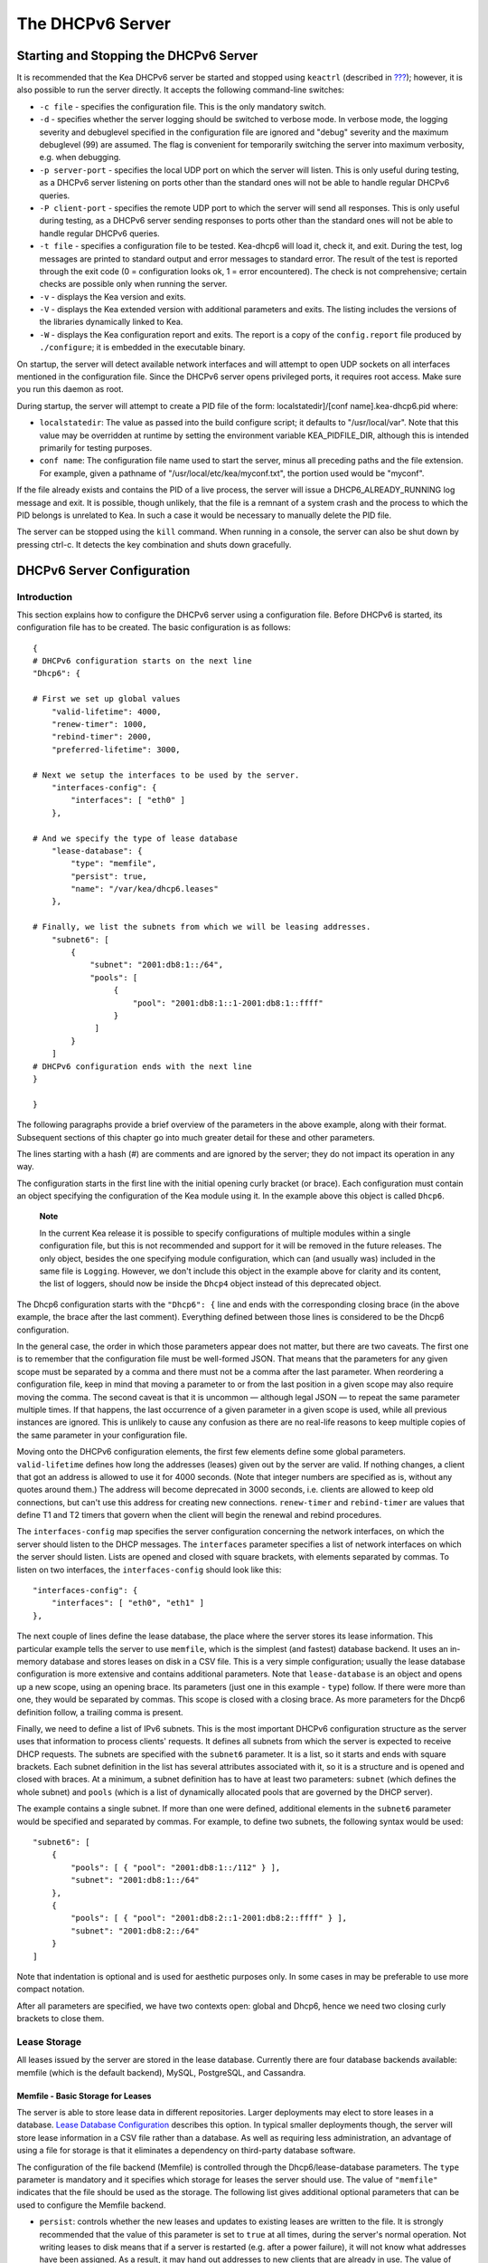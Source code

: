 .. _dhcp6:

*****************
The DHCPv6 Server
*****************

.. _dhcp6-start-stop:

Starting and Stopping the DHCPv6 Server
=======================================

It is recommended that the Kea DHCPv6 server be started and stopped
using ``keactrl`` (described in `??? <#keactrl>`__); however, it is also
possible to run the server directly. It accepts the following
command-line switches:

-  ``-c file`` - specifies the configuration file. This is the only
   mandatory switch.

-  ``-d`` - specifies whether the server logging should be switched to
   verbose mode. In verbose mode, the logging severity and debuglevel
   specified in the configuration file are ignored and "debug" severity
   and the maximum debuglevel (99) are assumed. The flag is convenient
   for temporarily switching the server into maximum verbosity, e.g.
   when debugging.

-  ``-p server-port`` - specifies the local UDP port on which the server
   will listen. This is only useful during testing, as a DHCPv6 server
   listening on ports other than the standard ones will not be able to
   handle regular DHCPv6 queries.

-  ``-P client-port`` - specifies the remote UDP port to which the
   server will send all responses. This is only useful during testing,
   as a DHCPv6 server sending responses to ports other than the standard
   ones will not be able to handle regular DHCPv6 queries.

-  ``-t file`` - specifies a configuration file to be tested. Kea-dhcp6
   will load it, check it, and exit. During the test, log messages are
   printed to standard output and error messages to standard error. The
   result of the test is reported through the exit code (0 =
   configuration looks ok, 1 = error encountered). The check is not
   comprehensive; certain checks are possible only when running the
   server.

-  ``-v`` - displays the Kea version and exits.

-  ``-V`` - displays the Kea extended version with additional parameters
   and exits. The listing includes the versions of the libraries
   dynamically linked to Kea.

-  ``-W`` - displays the Kea configuration report and exits. The report
   is a copy of the ``config.report`` file produced by ``./configure``;
   it is embedded in the executable binary.

On startup, the server will detect available network interfaces and will
attempt to open UDP sockets on all interfaces mentioned in the
configuration file. Since the DHCPv6 server opens privileged ports, it
requires root access. Make sure you run this daemon as root.

During startup, the server will attempt to create a PID file of the
form: localstatedir]/[conf name].kea-dhcp6.pid where:

-  ``localstatedir``: The value as passed into the build configure
   script; it defaults to "/usr/local/var". Note that this value may be
   overridden at runtime by setting the environment variable
   KEA_PIDFILE_DIR, although this is intended primarily for testing
   purposes.

-  ``conf name``: The configuration file name used to start the server,
   minus all preceding paths and the file extension. For example, given
   a pathname of "/usr/local/etc/kea/myconf.txt", the portion used would
   be "myconf".

If the file already exists and contains the PID of a live process, the
server will issue a DHCP6_ALREADY_RUNNING log message and exit. It is
possible, though unlikely, that the file is a remnant of a system crash
and the process to which the PID belongs is unrelated to Kea. In such a
case it would be necessary to manually delete the PID file.

The server can be stopped using the ``kill`` command. When running in a
console, the server can also be shut down by pressing ctrl-c. It detects
the key combination and shuts down gracefully.

.. _dhcp6-configuration:

DHCPv6 Server Configuration
===========================

Introduction
------------

This section explains how to configure the DHCPv6 server using a
configuration file. Before DHCPv6 is started, its configuration file has
to be created. The basic configuration is as follows:

::

   {
   # DHCPv6 configuration starts on the next line
   "Dhcp6": {

   # First we set up global values
       "valid-lifetime": 4000,
       "renew-timer": 1000,
       "rebind-timer": 2000,
       "preferred-lifetime": 3000,

   # Next we setup the interfaces to be used by the server.
       "interfaces-config": {
           "interfaces": [ "eth0" ]
       },

   # And we specify the type of lease database
       "lease-database": {
           "type": "memfile",
           "persist": true,
           "name": "/var/kea/dhcp6.leases"
       },

   # Finally, we list the subnets from which we will be leasing addresses.
       "subnet6": [
           {
               "subnet": "2001:db8:1::/64",
               "pools": [
                    {
                        "pool": "2001:db8:1::1-2001:db8:1::ffff"
                    }
                ]
           }
       ]
   # DHCPv6 configuration ends with the next line
   }

   }

The following paragraphs provide a brief overview of the parameters in
the above example, along with their format. Subsequent sections of this
chapter go into much greater detail for these and other parameters.

The lines starting with a hash (#) are comments and are ignored by the
server; they do not impact its operation in any way.

The configuration starts in the first line with the initial opening
curly bracket (or brace). Each configuration must contain an object
specifying the configuration of the Kea module using it. In the example
above this object is called ``Dhcp6``.

   **Note**

   In the current Kea release it is possible to specify configurations
   of multiple modules within a single configuration file, but this is
   not recommended and support for it will be removed in the future
   releases. The only object, besides the one specifying module
   configuration, which can (and usually was) included in the same file
   is ``Logging``. However, we don't include this object in the example
   above for clarity and its content, the list of loggers, should now be
   inside the ``Dhcp4`` object instead of this deprecated object.

The Dhcp6 configuration starts with the ``"Dhcp6": {`` line and ends
with the corresponding closing brace (in the above example, the brace
after the last comment). Everything defined between those lines is
considered to be the Dhcp6 configuration.

In the general case, the order in which those parameters appear does not
matter, but there are two caveats. The first one is to remember that the
configuration file must be well-formed JSON. That means that the
parameters for any given scope must be separated by a comma and there
must not be a comma after the last parameter. When reordering a
configuration file, keep in mind that moving a parameter to or from the
last position in a given scope may also require moving the comma. The
second caveat is that it is uncommon — although legal JSON — to repeat
the same parameter multiple times. If that happens, the last occurrence
of a given parameter in a given scope is used, while all previous
instances are ignored. This is unlikely to cause any confusion as there
are no real-life reasons to keep multiple copies of the same parameter
in your configuration file.

Moving onto the DHCPv6 configuration elements, the first few elements
define some global parameters. ``valid-lifetime`` defines how long the
addresses (leases) given out by the server are valid. If nothing
changes, a client that got an address is allowed to use it for 4000
seconds. (Note that integer numbers are specified as is, without any
quotes around them.) The address will become deprecated in 3000 seconds,
i.e. clients are allowed to keep old connections, but can't use this
address for creating new connections. ``renew-timer`` and
``rebind-timer`` are values that define T1 and T2 timers that govern
when the client will begin the renewal and rebind procedures.

The ``interfaces-config`` map specifies the server configuration
concerning the network interfaces, on which the server should listen to
the DHCP messages. The ``interfaces`` parameter specifies a list of
network interfaces on which the server should listen. Lists are opened
and closed with square brackets, with elements separated by commas. To
listen on two interfaces, the ``interfaces-config`` should look like
this:

::

   "interfaces-config": {
       "interfaces": [ "eth0", "eth1" ]
   },

The next couple of lines define the lease database, the place where the
server stores its lease information. This particular example tells the
server to use ``memfile``, which is the simplest (and fastest) database
backend. It uses an in-memory database and stores leases on disk in a
CSV file. This is a very simple configuration; usually the lease
database configuration is more extensive and contains additional
parameters. Note that ``lease-database`` is an object and opens up a new
scope, using an opening brace. Its parameters (just one in this example
- ``type``) follow. If there were more than one, they would be separated
by commas. This scope is closed with a closing brace. As more parameters
for the Dhcp6 definition follow, a trailing comma is present.

Finally, we need to define a list of IPv6 subnets. This is the most
important DHCPv6 configuration structure as the server uses that
information to process clients' requests. It defines all subnets from
which the server is expected to receive DHCP requests. The subnets are
specified with the ``subnet6`` parameter. It is a list, so it starts and
ends with square brackets. Each subnet definition in the list has
several attributes associated with it, so it is a structure and is
opened and closed with braces. At a minimum, a subnet definition has to
have at least two parameters: ``subnet`` (which defines the whole
subnet) and ``pools`` (which is a list of dynamically allocated pools
that are governed by the DHCP server).

The example contains a single subnet. If more than one were defined,
additional elements in the ``subnet6`` parameter would be specified and
separated by commas. For example, to define two subnets, the following
syntax would be used:

::

   "subnet6": [
       {
           "pools": [ { "pool": "2001:db8:1::/112" } ],
           "subnet": "2001:db8:1::/64"
       },
       {
           "pools": [ { "pool": "2001:db8:2::1-2001:db8:2::ffff" } ],
           "subnet": "2001:db8:2::/64"
       }
   ]

Note that indentation is optional and is used for aesthetic purposes
only. In some cases in may be preferable to use more compact notation.

After all parameters are specified, we have two contexts open: global
and Dhcp6, hence we need two closing curly brackets to close them.

Lease Storage
-------------

All leases issued by the server are stored in the lease database.
Currently there are four database backends available: memfile (which is
the default backend), MySQL, PostgreSQL, and Cassandra.

Memfile - Basic Storage for Leases
~~~~~~~~~~~~~~~~~~~~~~~~~~~~~~~~~~

The server is able to store lease data in different repositories. Larger
deployments may elect to store leases in a database. `Lease Database
Configuration <#database-configuration6>`__ describes this option. In
typical smaller deployments though, the server will store lease
information in a CSV file rather than a database. As well as requiring
less administration, an advantage of using a file for storage is that it
eliminates a dependency on third-party database software.

The configuration of the file backend (Memfile) is controlled through
the Dhcp6/lease-database parameters. The ``type`` parameter is mandatory
and it specifies which storage for leases the server should use. The
value of ``"memfile"`` indicates that the file should be used as the
storage. The following list gives additional optional parameters that
can be used to configure the Memfile backend.

-  ``persist``: controls whether the new leases and updates to existing
   leases are written to the file. It is strongly recommended that the
   value of this parameter is set to ``true`` at all times, during the
   server's normal operation. Not writing leases to disk means that if a
   server is restarted (e.g. after a power failure), it will not know
   what addresses have been assigned. As a result, it may hand out
   addresses to new clients that are already in use. The value of
   ``false`` is mostly useful for performance-testing purposes. The
   default value of the ``persist`` parameter is ``true``, which enables
   writing lease updates to the lease file.

-  ``name``: specifies an absolute location of the lease file in which
   new leases and lease updates will be recorded. The default value for
   this parameter is ``"[kea-install-dir]/var/kea/kea-leases6.csv"``.

-  ``lfc-interval``: specifies the interval, in seconds, at which the
   server will perform a lease file cleanup (LFC). This removes
   redundant (historical) information from the lease file and
   effectively reduces the lease file size. The cleanup process is
   described in more detailed fashion further in this section. The
   default value of the ``lfc-interval`` is ``3600``. A value of 0
   disables the LFC.

An example configuration of the Memfile backend is presented below:

::

   "Dhcp6": {
       "lease-database": {
           "type": "memfile",
           "persist": true,
           "name": "/tmp/kea-leases6.csv",
           "lfc-interval": 1800
       }
   }

This configuration selects the ``/tmp/kea-leases6.csv`` as the storage
for lease information and enables persistence (writing lease updates to
this file). It also configures the backend to perform a periodic cleanup
of the lease file every 30 minutes.

It is important to know how the lease file contents are organized to
understand why the periodic lease file cleanup is needed. Every time the
server updates a lease or creates a new lease for the client, the new
lease information must be recorded in the lease file. For performance
reasons, the server does not update the existing client's lease in the
file, as this would potentially require rewriting the entire file.
Instead, it simply appends the new lease information to the end of the
file; the previous lease entries for the client are not removed. When
the server loads leases from the lease file, e.g. at the server startup,
it assumes that the latest lease entry for the client is the valid one.
The previous entries are discarded, meaning that the server can
re-construct the accurate information about the leases even though there
may be many lease entries for each client. However, storing many entries
for each client results in a bloated lease file and impairs the
performance of the server's startup and reconfiguration, as it needs to
process a larger number of lease entries.

Lease file cleanup (LFC) removes all previous entries for each client
and leaves only the latest ones. The interval at which the cleanup is
performed is configurable, and it should be selected according to the
frequency of lease renewals initiated by the clients. The more frequent
the renewals, the smaller the value of ``lfc-interval`` should be. Note,
however, that the LFC takes time and thus it is possible (although
unlikely) that, if the ``lfc-interval`` is too short, a new cleanup may
be started while the previous one is still running. The server would
recover from this by skipping the new cleanup when it detects that the
previous cleanup is still in progress. But it implies that the actual
cleanups will be triggered more rarely than configured. Moreover,
triggering a new cleanup adds overhead to the server, which will not be
able to respond to new requests for a short period of time when the new
cleanup process is spawned. Therefore, it is recommended that the
``lfc-interval`` value is selected in a way that would allow for the LFC
to complete the cleanup before a new cleanup is triggered.

Lease file cleanup is performed by a separate process (in the
background) to avoid a performance impact on the server process. To
avoid the conflicts between two processes both using the same lease
files, the LFC process starts with Kea opening new lease file and the
actual LFC process operates on the lease file that is no longer used by
the server. There are also other files created as a side effect of the
lease file cleanup. The detailed description of the LFC is located later
in this Kea Administrator's Reference Manual: `??? <#kea-lfc>`__.

.. _database-configuration6:

Lease Database Configuration
~~~~~~~~~~~~~~~~~~~~~~~~~~~~

   **Note**

   Lease database access information must be configured for the DHCPv6
   server, even if it has already been configured for the DHCPv4 server.
   The servers store their information independently, so each server can
   use a separate database or both servers can use the same database.

Lease database configuration is controlled through the
Dhcp6/lease-database parameters. The type of the database must be set to
"memfile", "mysql", "postgresql", or "cql", e.g.:

::

   "Dhcp6": { "lease-database": { "type": "mysql", ... }, ... }

Next, the name of the database to hold the leases must be set; this is
the name used when the database was created (see
`??? <#mysql-database-create>`__, `??? <#pgsql-database-create>`__, or
`??? <#cql-database-create>`__).

::

   "Dhcp6": { "lease-database": { "name": "database-name" , ... }, ... }

For Cassandra:

::

   "Dhcp6": { "lease-database": { "keyspace": "database-name" , ... }, ... }

If the database is located on a different system from the DHCPv6 server,
the database host name must also be specified. (It should be noted that
this configuration may have a severe impact on server performance.):

::

   "Dhcp6": { "lease-database": { "host": "remote-host-name", ... }, ... }

For Cassandra, multiple contact points can be provided:

::

   "Dhcp6": { "lease-database": { "contact-points": "remote-host-name[, ...]" , ... }, ... }

Normally, the database will be on the same machine as the DHCPv6 server.
In this case, set the value to the empty string:

::

   "Dhcp6": { "lease-database": { "host" : "", ... }, ... }

For Cassandra:

::

   "Dhcp6": { "lease-database": { "contact-points": "", ... }, ... }

Should the database use a port different than the default, it may be
specified as well:

::

   "Dhcp6": { "lease-database": { "port" : 12345, ... }, ... }

Should the database be located on a different system, you may need to
specify a longer interval for the connection timeout:

::

   "Dhcp6": { "lease-database": { "connect-timeout" : timeout-in-seconds, ... }, ... }

The default value of five seconds should be more than adequate for local
connections. If a timeout is given, though, it should be an integer
greater than zero.

The maxiumum number of times the server will automatically attempt to
reconnect to the lease database after connectivity has been lost may be
specified:

::

   "Dhcp6": { "lease-database": { "max-reconnect-tries" : number-of-tries, ... }, ... }

If the server is unable to reconnect to the database after making the
maximum number of attempts the server will exit. A value of zero (the
default) disables automatic recovery and the server will exit
immediately upon detecting a loss of connectivity (MySQL and Postgres
only).

The number of milliseconds the server will wait in between attempts to
reconnect to the lease database after connectivity has been lost may
also be specified:

::

   "Dhcp6": { "lease-database": { "reconnect-wait-time" : number-of-milliseconds, ... }, ... }

The default value for MySQL and Postgres is 0, which disables automatic
recovery and causes the server to exit immediately upon detecting the
loss of connectivity. The default value for Cassandra is 2000 ms.

   **Note**

   Automatic reconnection to database backends is configured
   individually per backend. This allows you to tailor the recovery
   parameters to each backend you use. We do suggest that you enable it
   either for all backends or no backends so you have consistent
   behavior. Losing connectivity to a backend for which reconnect is
   disabled will result in the server shutting itself down. This
   includes cases when the lease database backend and the hosts database
   backend are connected to the same database instance.

..

   **Note**

   Note that host parameter is used by MySQL and PostgreSQL backends.
   Cassandra has a concept of contact points that could be used to
   contact the cluster, instead of a single IP or hostname. It takes a
   list of comma-separated IP addresses, which may be specified as:
   ::

      "Dhcp6": { "lease-database": { "contact-points" : "192.0.2.1,192.0.2.2", ... }, ... }

Finally, the credentials of the account under which the server will
access the database should be set:

::

   "Dhcp6": { "lease-database": { "user": "user-name",
                                  "password": "password",
                                 ... },
              ... }

If there is no password to the account, set the password to the empty
string "". (This is also the default.)

.. _cassandra-database-configuration6:

Cassandra-Specific Parameters
~~~~~~~~~~~~~~~~~~~~~~~~~~~~~

The parameters are the same for DHCPv4 and DHCPv6. See
`??? <#cassandra-database-configuration4>`__ for details.

.. _hosts6-storage:

Hosts Storage
-------------

Kea is also able to store information about host reservations in the
database. The hosts database configuration uses the same syntax as the
lease database. In fact, a Kea server opens independent connections for
each purpose, be it lease or hosts information. This arrangement gives
the most flexibility. Kea can keep leases and host reservations
separately, but can also point to the same database. Currently the
supported hosts database types are MySQL, PostgreSQL and Cassandra.

For example, the following configuration can be used to configure
connection to MySQL:

::

   "Dhcp6": {
       "hosts-database": {
           "type": "mysql",
           "name": "kea",
           "user": "kea",
           "password": "secret123",
           "host": "localhost",
           "port": 3306
       }
   }

Note that depending on your database configuration, many of the
parameters may be optional.

Please note that usage of hosts storage is optional. A user can define
all host reservations in the configuration file, and that is the
recommended way if the number of reservations is small. However, when
the number of reservations grows, it is more convenient to use host
storage. Please note that both storage methods (configuration file and
one of the supported databases) can be used together. If hosts are
defined in both places, the definitions from the configuration file are
checked first and external storage is checked later, if necessary.

In fact, host information can be placed in multiple stores. Operations
are performed on the stores in the order they are defined in the
configuration file, although this leads to a restriction in ordering in
the case of a host reservation addition; read-only stores must be
configured after a (required) read-write store, or the addition will
fail.

.. _hosts-databases-configuration6:

DHCPv6 Hosts Database Configuration
~~~~~~~~~~~~~~~~~~~~~~~~~~~~~~~~~~~

Hosts database configuration is controlled through the
Dhcp6/hosts-database parameters. If enabled, the type of database must
be set to "mysql" or "postgresql".

::

   "Dhcp6": { "hosts-database": { "type": "mysql", ... }, ... }

Next, the name of the database to hold the reservations must be set;
this is the name used when the database was created (see
`??? <#supported-databases>`__ for instructions on how to set up the
desired database type).

::

   "Dhcp6": { "hosts-database": { "name": "database-name" , ... }, ... }

If the database is located on a different system than the DHCPv6 server,
the database host name must also be specified. (Again it should be noted
that this configuration may have a severe impact on server performance.)

::

   "Dhcp6": { "hosts-database": { "host": remote-host-name, ... }, ... }

Normally, the database will be on the same machine as the DHCPv6 server.
In this case, set the value to the empty string:

::

   "Dhcp6": { "hosts-database": { "host" : "", ... }, ... }

::

   "Dhcp6": { "hosts-database": { "port" : 12345, ... }, ... }

The maximum number of times the server will automatically attempt to
reconnect to the host database after connectivity has been lost may be
specified:

::

   "Dhcp6": { "host-database": { "max-reconnect-tries" : number-of-tries, ... }, ... }

If the server is unable to reconnect to the database after making the
maximum number of attempts the server will exit. A value of zero (the
default) disables automatic recovery and the server will exit
immediately upon detecting a loss of connectivity (MySQL and Postgres
only). For Cassandra, Kea uses a Cassandra interface that connects to
all nodes in a cluster at the same time. Any connectivity issues should
be handled by internal Cassandra mechanisms.

The number of milliseconds the server will wait between attempts to
reconnect to the host database after connectivity has been lost may also
be specified:

::

   "Dhcp6": { "hosts-database": { "reconnect-wait-time" : number-of-milliseconds, ... }, ... }

The default value for MySQL and Postgres is 0, which disables automatic
recovery and causes the server to exit immediately upon detecting the
loss of connectivity. The default value for Cassandra is 2000 ms.

   **Note**

   Automatic reconnection to database backends is configured
   individually per backend. This allows you to tailor the recovery
   parameters to each backend you use. We do suggest that you enable it
   either for all backends or no backends so you have consistent
   behavior. Losing connectivity to a backend for which reconnect is
   disabled will result in the server shutting itself down. This
   includes cases when the lease database backend and the hosts database
   backend are connected to the same database instance.

Finally, the credentials of the account under which the server will
access the database should be set:

::

   "Dhcp6": { "hosts-database": { "user": "user-name",
                                  "password": "password",
                                 ... },
              ... }

If there is no password to the account, set the password to the empty
string "". (This is also the default.)

The multiple store extension uses a similar syntax; a configuration is
placed into a "hosts-databases" list instead of into a "hosts-database"
entry as in:

::

   "Dhcp6": { "hosts-databases": [ { "type": "mysql", ... }, ... ], ... }

For additional Cassandra-specific parameters, see
`??? <#cassandra-database-configuration4>`__.

.. _read-only-database-configuration6:

Using Read-Only Databases for Host Reservations
~~~~~~~~~~~~~~~~~~~~~~~~~~~~~~~~~~~~~~~~~~~~~~~

In some deployments the database user whose name is specified in the
database backend configuration may not have write privileges to the
database. This is often required by the policy within a given network to
secure the data from being unintentionally modified. In many cases
administrators have deployed inventory databases, which contain
substantially more information about the hosts than just the static
reservations assigned to them. The inventory database can be used to
create a view of a Kea hosts database and such a view is often
read-only.

Kea host database backends operate with an implicit configuration to
both read from and write to the database. If the database user does not
have write access to the host database, the backend will fail to start
and the server will refuse to start (or reconfigure). However, if access
to a read- only host database is required for retrieving reservations
for clients and/or assigning specific addresses and options, it is
possible to explicitly configure Kea to start in "read-only" mode. This
is controlled by the ``readonly`` boolean parameter as follows:

::

   "Dhcp6": { "hosts-database": { "readonly": true, ... }, ... }

Setting this parameter to ``false`` configures the database backend to
operate in "read-write" mode, which is also the default configuration if
the parameter is not specified.

   **Note**

   The ``readonly`` parameter is currently only supported for MySQL and
   PostgreSQL databases.

.. _dhcp6-interface-configuration:

Interface Configuration
-----------------------

The DHCPv6 server has to be configured to listen on specific network
interfaces. The simplest network interface configuration instructs the
server to listen on all available interfaces:

::

   "Dhcp6": {
       "interfaces-config": {
           "interfaces": [ "*" ]
       }
       ...
   }

The asterisk plays the role of a wildcard and means "listen on all
interfaces." However, it is usually a good idea to explicitly specify
interface names:

::

   "Dhcp6": {
       "interfaces-config": {
           "interfaces": [ "eth1", "eth3" ]
       },
       ...
   }


It is possible to use a wildcard interface name (asterisk) concurrently
with explicit interface names:

::

   "Dhcp6": {
       "interfaces-config": {
           "interfaces": [ "eth1", "eth3", "*" ]
       },
       ...
   }


It is anticipated that this form of usage will only be used when it is
desired to temporarily override a list of interface names and listen on
all interfaces.

As with the DHCPv4 server, binding to specific addresses and disabling
re-detection of interfaces are supported. But ``dhcp-socket-type`` is
not because DHCPv6 uses UDP/IPv6 sockets only. The following example
shows how to disable the interface detection:

::

   "Dhcp6": {
       "interfaces-config": {
           "interfaces": [ "eth1", "eth3" ],
           "re-detect": false
       },
       ...
   }


The loopback interfaces (i.e. the "lo" or "lo0" interface) are not
configured by default, unless explicitely mentioned in the
configuration. Note that Kea requires a link-local address (which does
not exist on all systems), or a specified unicast address as in:

::

   "Dhcp6": {
       "interfaces-config": {
           "interfaces": [ "enp0s2/2001:db8::1234:abcd" ]
       },
       ...
   }


.. _ipv6-subnet-id:

IPv6 Subnet Identifier
----------------------

The subnet identifier is a unique number associated with a particular
subnet. In principle, it is used to associate clients' leases with their
respective subnets. When a subnet identifier is not specified for a
subnet being configured, it will be automatically assigned by the
configuration mechanism. The identifiers are assigned from 1 and are
monotonically increased for each subsequent subnet: 1, 2, 3 ....

If there are multiple subnets configured with auto-generated identifiers
and one of them is removed, the subnet identifiers may be renumbered.
For example: if there are four subnets and the third is removed, the
last subnet will be assigned the identifier that the third subnet had
before removal. As a result, the leases stored in the lease database for
subnet 3 are now associated with subnet 4, something that may have
unexpected consequences. The only remedy for this issue at present is to
manually specify a unique identifier for each subnet.

   **Note**

   Subnet IDs must be greater than zero and less than 4294967295.

The following configuration will assign the specified subnet identifier
to the newly configured subnet:

::

   "Dhcp6": {
       "subnet6": [
           {
               "subnet": "2001:db8:1::/64",
               "id": 1024,
               ...
           }
       ]
   }

This identifier will not change for this subnet unless the "id"
parameter is removed or set to 0. The value of 0 forces auto-generation
of the subnet identifier.

.. _dhcp6-unicast:

Unicast Traffic Support
-----------------------

When the DHCPv6 server starts, by default it listens to the DHCP traffic
sent to multicast address ff02::1:2 on each interface that it is
configured to listen on (see `Interface
Configuration <#dhcp6-interface-configuration>`__). In some cases it is
useful to configure a server to handle incoming traffic sent to global
unicast addresses as well. The most common reason for this is to have
relays send their traffic to the server directly. To configure the
server to listen on a specific unicast address, the interface name can
be optionally followed by a slash, followed by the global unicast
address on which the server should listen. The server listens to this
address in addition to normal link-local binding and listening on the
ff02::1:2 address. The sample configuration below shows how to listen on
2001:db8::1 (a global address) configured on the eth1 interface.

::

   "Dhcp6": {
       "interfaces-config": {
           "interfaces": [ "eth1/2001:db8::1" ]
       },
       ...
       "option-data": [
           {
               "name": "unicast",
               "data": "2001:db8::1"
           } ],
       ...
   }


This configuration will cause the server to listen on eth1 on the
link-local address, the multicast group (ff02::1:2), and 2001:db8::1.

Usually unicast support is associated with a server unicast option which
allows clients to send unicast messages to the server. The example above
includes a server unicast option specification which will cause the
client to send messages to the specified unicast address.

It is possible to mix interface names, wildcards, and interface
names/addresses in the list of interfaces. It is not possible, however,
to specify more than one unicast address on a given interface.

Care should be taken to specify proper unicast addresses. The server
will attempt to bind to the addresses specified without any additional
checks. This approach was selected on purpose to allow the software to
communicate over uncommon addresses if so desired.

.. _dhcp6-address-config:

Subnet and Address Pool
-----------------------

The main role of a DHCPv6 server is address assignment. For this, the
server must be configured with at least one subnet and one pool of
dynamic addresses to be managed. For example, assume that the server is
connected to a network segment that uses the 2001:db8:1::/64 prefix. The
administrator of that network decides that addresses from range
2001:db8:1::1 to 2001:db8:1::ffff are going to be managed by the Dhcp6
server. Such a configuration can be achieved in the following way:

::

   "Dhcp6": {
       "subnet6": [
          {
              "subnet": "2001:db8:1::/64",
              "pools": [
                  {
                      "pool": "2001:db8:1::1-2001:db8:1::ffff"
                  }
              ],
              ...
          }
       ]
   }

Note that ``subnet`` is defined as a simple string, but the ``pools``
parameter is actually a list of pools; for this reason, the pool
definition is enclosed in square brackets, even though only one range of
addresses is specified.

Each ``pool`` is a structure that contains the parameters that describe
a single pool. Currently there is only one parameter, ``pool``, which
gives the range of addresses in the pool.

It is possible to define more than one pool in a subnet; continuing the
previous example, further assume that 2001:db8:1:0:5::/80 should also be
managed by the server. It could be written as 2001:db8:1:0:5:: to
2001:db8:1::5:ffff:ffff:ffff, but typing so many 'f's is cumbersome. It
can be expressed more simply as 2001:db8:1:0:5::/80. Both formats are
supported by Dhcp6 and can be mixed in the pool list. For example, one
could define the following pools:

::

   "Dhcp6": {
       "subnet6": [
       {
           "subnet": "2001:db8:1::/64",
           "pools": [
               { "pool": "2001:db8:1::1-2001:db8:1::ffff" },
               { "pool": "2001:db8:1:05::/80" }
           ],
           ...
       }
       ]
   }

White space in pool definitions is ignored, so spaces before and after
the hyphen are optional. They can be used to improve readability.

The number of pools is not limited, but for performance reasons it is
recommended to use as few as possible.

The server may be configured to serve more than one subnet. To add a
second subnet, use a command similar to the following:

::

   "Dhcp6": {
       "subnet6": [
       {
           "subnet": "2001:db8:1::/64",
           "pools": [
               { "pool": "2001:db8:1::1-2001:db8:1::ffff" }
           ]
       },
       {
           "subnet": "2001:db8:2::/64",
           "pools": [
               { "pool": "2001:db8:2::/64" }
           ]
       },

           ...
       ]
   }

In this example, we allow the server to dynamically assign all addresses
available in the whole subnet. Although rather wasteful, it is certainly
a valid configuration to dedicate the whole /64 subnet for that purpose.
Note that the Kea server does not preallocate the leases, so there is no
danger in using gigantic address pools.

When configuring a DHCPv6 server using prefix/length notation, please
pay attention to the boundary values. When specifying that the server
can use a given pool, it will also be able to allocate the first
(typically a network address) address from that pool. For example, for
pool 2001:db8:2::/64 the 2001:db8:2:: address may be assigned as well.
To avoid this, use the "min-max" notation.

Subnet and Prefix Delegation Pools
----------------------------------

Subnets may also be configured to delegate prefixes, as defined in `RFC
8415 <http://tools.ietf.org/html/rfc8415>`__, section 6.3. A subnet may
have one or more prefix delegation pools. Each pool has a prefixed
address, which is specified as a prefix (``prefix``) and a prefix length
(``prefix-len``), as well as a delegated prefix length
(``delegated-len``). The delegated length must not be shorter than (that
is, it must be numerically greater than or equal to) the prefix length.
If both the delegated and prefix lengths are equal, the server will be
able to delegate only one prefix. The delegated prefix does not have to
match the subnet prefix.

Below is a sample subnet configuration which enables prefix delegation
for the subnet:

::

   "Dhcp6": {
       "subnet6": [
           {
               "subnet": "2001:d8b:1::/64",
               "pd-pools": [
                   {
                       "prefix": "3000:1::",
                       "prefix-len": 64,
                       "delegated-len": 96
                   }
               ]
           }
       ],
       ...
   }

.. _pd-exclude-option:

Prefix Exclude Option
---------------------

For each delegated prefix, the delegating router may choose to exclude a
single prefix out of the delegated prefix as specified in `RFC
6603 <http://tools.ietf.org/html/rfc6603>`__. The requesting router must
not assign the excluded prefix to any of its downstream interfaces, and
it is intended to be used on a link through which the delegating router
exchanges DHCPv6 messages with the requesting router. The configuration
example below demonstrates how to specify an excluded prefix within a
prefix pool definition. The excluded prefix
"2001:db8:1:babe:cafe:80::/72" will be sent to a requesting router which
includes the Prefix Exclude option in the ORO, and which is delegated a
prefix from this pool.

::

   "Dhcp6": {
       "subnet6": [
           {
               "subnet": "2001:db8:1::/48",
               "pd-pools": [
                   {
                       "prefix": "2001:db8:1:8000::",
                       "prefix-len": 48,
                       "delegated-len": 64,
                       "excluded-prefix": "2001:db8:1:babe:cafe:80::",
                       "excluded-prefix-len": 72
                   }
               ]
           }
       ]
   }

.. _dhcp6-std-options:

Standard DHCPv6 Options
-----------------------

One of the major features of a DHCPv6 server is the ability to provide
configuration options to clients. Although there are several options
that require special behavior, most options are sent by the server only
if the client explicitly requests them. The following example shows how
to configure one of the most frequently used options, which supplies the
address of DNS servers. Options specified in this way are considered
global and apply to all configured subnets.

::

   "Dhcp6": {
       "option-data": [
           {
              "name": "dns-servers",
              "code": 23,
              "space": "dhcp6",
              "csv-format": true,
              "data": "2001:db8::cafe, 2001:db8::babe"
           },
           ...
       ]
   }

The ``option-data`` line creates a new entry in the option-data table.
This table contains information on all global options that the server is
supposed to configure in all subnets. The ``name`` line specifies the
option name. (For a complete list of currently supported names, see
`table_title <#dhcp6-std-options-list>`__.) The next line specifies the
option code, which must match one of the values from that list. The line
beginning with ``space`` specifies the option space, which must always
be set to "dhcp6" as these are standard DHCPv6 options. For other name
spaces, including custom option spaces, see `Nested DHCPv6 Options
(Custom Option Spaces) <#dhcp6-option-spaces>`__. The following line
specifies the format in which the data will be entered; use of CSV
(comma-separated values) is recommended. Finally, the ``data`` line
gives the actual value to be sent to clients. Data is specified as
normal text, with values separated by commas if more than one value is
allowed.

Options can also be configured as hexadecimal values. If "csv-format" is
set to false, the option data must be specified as a hexadecimal string.
The following commands configure the DNS-SERVERS option for all subnets
with the following addresses: 2001:db8:1::cafe and 2001:db8:1::babe.

::

   "Dhcp6": {
       "option-data": [
           {
              "name": "dns-servers",
              "code": 23,
              "space": "dhcp6",
              "csv-format": false,
              "data": "20 01 0D B8 00 01 00 00 00 00 00 00 00 00 CA FE
                       20 01 0D B8 00 01 00 00 00 00 00 00 00 00 BA BE"
           },
           ...
       ]
   }


..

   **Note**

   The value for the setting of the "data" element is split across two
   lines in this example for clarity; when entering the command, the
   whole string should be entered on the same line.

Kea supports the following formats when specifying hexadecimal data:

-  ``Delimited octets`` One or more octets separated by either colons or
   spaces (':' or ' '). While each octet may contain one or two digits,
   we strongly recommend always using two digits. Valid examples are
   "ab:cd:ef" and "ab cd ef".

-  ``String of digits`` A continuous string of hexadecimal digits with
   or without a "0x" prefix. Valid examples are "0xabcdef" and "abcdef".

Care should be taken to use proper encoding when using hexadecimal
format. Kea's ability to validate data correctness in hexadecimal is
limited.

Most of the parameters in the "option-data" structure are optional and
can be omitted in some circumstances as discussed in `Unspecified
Parameters for DHCPv6 Option
Configuration <#dhcp6-option-data-defaults>`__. Only one of name or code
is required; you don't need to specify both. Space has a default value
of "dhcp6", so you can skip this as well if you define a regular (not
encapsulated) DHCPv6 option. Finally, csv-format defaults to true, so it
too can be skipped, unless you want to specify the option value as
hexstring. Therefore the above example can be simplified to:

::

   "Dhcp6": {
       "option-data": [
           {
              "name": "dns-servers",
              "data": "2001:db8::cafe, 2001:db8::babe"
           },
           ...
       ]
   }


Defined options are added to the response when the client requests them,
as well as any options required by a protocol. An administrator can also
specify that an option is always sent, even if a client did not
specifically request it. To enforce the addition of a particular option,
set the "always-send" flag to true as in:

::

   "Dhcp6": {
       "option-data": [
           {
              "name": "dns-servers",
              "data": "2001:db8::cafe, 2001:db8::babe",
              "always-send": true
           },
           ...
       ]
   }


The effect is the same as if the client added the option code in the
Option Request Option (or its equivalent for vendor options) so in:

::

   "Dhcp6": {
       "option-data": [
           {
              "name": "dns-servers",
              "data": "2001:db8::cafe, 2001:db8::babe",
              "always-send": true
           },
           ...
       ],
       "subnet6": [
           {
              "subnet": "2001:db8:1::/64",
              "option-data": [
                  {
                      "name": "dns-servers",
                      "data": "2001:db8:1::cafe, 2001:db8:1::babe"
                  },
                  ...
              ],
              ...
           },
           ...
       ],
       ...
   }


The DNS servers option is always added to responses (the always-send is
"sticky") but the value is the subnet one when the client is localized
in the subnet.

It is possible to override options on a per-subnet basis. If clients
connected to most of your subnets are expected to get the same values of
a given option, you should use global options; you can then override
specific values for a small number of subnets. On the other hand, if you
use different values in each subnet, it does not make sense to specify
global option values; rather, you should set only subnet-specific ones.

The following commands override the global DNS servers option for a
particular subnet, setting a single DNS server with address
2001:db8:1::3.

::

   "Dhcp6": {
       "subnet6": [
           {
               "option-data": [
                   {
                       "name": "dns-servers",
                       "code": 23,
                       "space": "dhcp6",
                       "csv-format": true,
                       "data": "2001:db8:1::3"
                   },
                   ...
               ],
               ...
           },
           ...
       ],
       ...
   }

In some cases it is useful to associate some options with an address or
prefix pool from which a client is assigned a lease. Pool- specific
option values override subnet-specific and global option values. If the
client is assigned multiple leases from different pools, the server will
assign options from all pools from which the leases have been obtained.
However, if the particular option is specified in multiple pools from
which the client obtains the leases, only one instance of this option
will be handed out to the client. The server's administrator must not
try to prioritize assignment of pool-specific options by trying to order
pools declarations in the server configuration.

The following configuration snippet demonstrates how to specify the DNS
servers option, which will be assigned to a client only if the client
obtains an address from the given pool:

::

   "Dhcp6": {
       "subnet6": [
           {
               "pools": [
                   {
                       "pool": "2001:db8:1::100-2001:db8:1::300",
                       "option-data": [
                           {
                               "name": "dns-servers",
                               "data": "2001:db8:1::10"
                           }
                       ]
                   }
               ]
           },
           ...
       ],
       ...
   }

Options can also be specified in a class of host reservation scope. The
current Kea options precedence order is (from most important): host
reservation, pool, subnet, shared network, class, global.

The currently supported standard DHCPv6 options are listed in
`table_title <#dhcp6-std-options-list>`__. "Name" and "Code" are the
values that should be used as a name/code in the option-data structures.
"Type" designates the format of the data; the meanings of the various
types is given in `??? <#dhcp-types>`__.

When a data field is a string, and that string contains the comma (,;
U+002C) character, the comma must be escaped with double backslashes (\;
U+005C). This double escape is required, because both the routine
splitting CSV data into fields and JSON use the same escape character; a
single escape (\,) would make the JSON invalid. For example, the string
"EST5EDT4,M3.2.0/02:00,M11.1.0/02:00" would be represented as:

::

   "Dhcp6": {
       "subnet6": [
           {
               "pools": [
                   {
                       "option-data": [
                           {
                               "name": "new-posix-timezone",
                               "data": "EST5EDT4\\,M3.2.0/02:00\\,M11.1.0/02:00"
                           }
                       ]
                   },
                   ...
               ],
               ...
           },
           ...
       ],
       ...
   }

Some options are designated as arrays, which means that more than one
value is allowed in such an option. For example, the option dns-servers
allows the specification of more than one IPv6 address, enabling clients
to obtain the addresses of multiple DNS servers.

`Custom DHCPv6 Options <#dhcp6-custom-options>`__ describes the
configuration syntax to create custom option definitions (formats).
Creation of custom definitions for standard options is generally not
permitted, even if the definition being created matches the actual
option format defined in the RFCs. There is an exception to this rule
for standard options for which Kea currently does not provide a
definition. In order to use such options, a server administrator must
create a definition as described in `Custom DHCPv6
Options <#dhcp6-custom-options>`__ in the 'dhcp6' option space. This
definition should match the option format described in the relevant RFC,
but the configuration mechanism would allow any option format as it
currently has no means to validate it.

.. table:: List of Standard DHCPv6 Options

   +-----------------+-----------------+-----------------+-----------------+
   | Name            | Code            | Type            | Array?          |
   +=================+=================+=================+=================+
   | preference      | 7               | uint8           | false           |
   +-----------------+-----------------+-----------------+-----------------+
   | unicast         | 12              | ipv6-address    | false           |
   +-----------------+-----------------+-----------------+-----------------+
   | vendor-opts     | 17              | uint32          | false           |
   +-----------------+-----------------+-----------------+-----------------+
   | sip-server-dns  | 21              | fqdn            | true            |
   +-----------------+-----------------+-----------------+-----------------+
   | sip-server-addr | 22              | ipv6-address    | true            |
   +-----------------+-----------------+-----------------+-----------------+
   | dns-servers     | 23              | ipv6-address    | true            |
   +-----------------+-----------------+-----------------+-----------------+
   | domain-search   | 24              | fqdn            | true            |
   +-----------------+-----------------+-----------------+-----------------+
   | nis-servers     | 27              | ipv6-address    | true            |
   +-----------------+-----------------+-----------------+-----------------+
   | nisp-servers    | 28              | ipv6-address    | true            |
   +-----------------+-----------------+-----------------+-----------------+
   | nis-domain-name | 29              | fqdn            | true            |
   +-----------------+-----------------+-----------------+-----------------+
   | nisp-domain-nam | 30              | fqdn            | true            |
   | e               |                 |                 |                 |
   +-----------------+-----------------+-----------------+-----------------+
   | sntp-servers    | 31              | ipv6-address    | true            |
   +-----------------+-----------------+-----------------+-----------------+
   | information-ref | 32              | uint32          | false           |
   | resh-time       |                 |                 |                 |
   +-----------------+-----------------+-----------------+-----------------+
   | bcmcs-server-dn | 33              | fqdn            | true            |
   | s               |                 |                 |                 |
   +-----------------+-----------------+-----------------+-----------------+
   | bcmcs-server-ad | 34              | ipv6-address    | true            |
   | dr              |                 |                 |                 |
   +-----------------+-----------------+-----------------+-----------------+
   | geoconf-civic   | 36              | record (uint8,  | false           |
   |                 |                 | uint16, binary) |                 |
   +-----------------+-----------------+-----------------+-----------------+
   | remote-id       | 37              | record (uint32, | false           |
   |                 |                 | binary)         |                 |
   +-----------------+-----------------+-----------------+-----------------+
   | subscriber-id   | 38              | binary          | false           |
   +-----------------+-----------------+-----------------+-----------------+
   | client-fqdn     | 39              | record (uint8,  | false           |
   |                 |                 | fqdn)           |                 |
   +-----------------+-----------------+-----------------+-----------------+
   | pana-agent      | 40              | ipv6-address    | true            |
   +-----------------+-----------------+-----------------+-----------------+
   | new-posix-timez | 41              | string          | false           |
   | one             |                 |                 |                 |
   +-----------------+-----------------+-----------------+-----------------+
   | new-tzdb-timezo | 42              | string          | false           |
   | ne              |                 |                 |                 |
   +-----------------+-----------------+-----------------+-----------------+
   | ero             | 43              | uint16          | true            |
   +-----------------+-----------------+-----------------+-----------------+
   | lq-query (1)    | 44              | record (uint8,  | false           |
   |                 |                 | ipv6-address)   |                 |
   +-----------------+-----------------+-----------------+-----------------+
   | client-data (1) | 45              | empty           | false           |
   +-----------------+-----------------+-----------------+-----------------+
   | clt-time (1)    | 46              | uint32          | false           |
   +-----------------+-----------------+-----------------+-----------------+
   | lq-relay-data   | 47              | record          | false           |
   | (1)             |                 | (ipv6-address,  |                 |
   |                 |                 | binary)         |                 |
   +-----------------+-----------------+-----------------+-----------------+
   | lq-client-link  | 48              | ipv6-address    | true            |
   | (1)             |                 |                 |                 |
   +-----------------+-----------------+-----------------+-----------------+
   | v6-lost         | 51              | fqdn            | false           |
   +-----------------+-----------------+-----------------+-----------------+
   | capwap-ac-v6    | 52              | ipv6-address    | true            |
   +-----------------+-----------------+-----------------+-----------------+
   | relay-id        | 53              | binary          | false           |
   +-----------------+-----------------+-----------------+-----------------+
   | v6-access-domai | 57              | fqdn            | false           |
   | n               |                 |                 |                 |
   +-----------------+-----------------+-----------------+-----------------+
   | sip-ua-cs-list  | 58              | fqdn            | true            |
   +-----------------+-----------------+-----------------+-----------------+
   | bootfile-url    | 59              | string          | false           |
   +-----------------+-----------------+-----------------+-----------------+
   | bootfile-param  | 60              | tuple           | true            |
   +-----------------+-----------------+-----------------+-----------------+
   | client-arch-typ | 61              | uint16          | true            |
   | e               |                 |                 |                 |
   +-----------------+-----------------+-----------------+-----------------+
   | nii             | 62              | record (uint8,  | false           |
   |                 |                 | uint8, uint8)   |                 |
   +-----------------+-----------------+-----------------+-----------------+
   | aftr-name       | 64              | fqdn            | false           |
   +-----------------+-----------------+-----------------+-----------------+
   | erp-local-domai | 65              | fqdn            | false           |
   | n-name          |                 |                 |                 |
   +-----------------+-----------------+-----------------+-----------------+
   | rsoo            | 66              | empty           | false           |
   +-----------------+-----------------+-----------------+-----------------+
   | pd-exclude      | 67              | binary          | false           |
   +-----------------+-----------------+-----------------+-----------------+
   | rdnss-selection | 74              | record          | true            |
   |                 |                 | (ipv6-address,  |                 |
   |                 |                 | uint8, fqdn)    |                 |
   +-----------------+-----------------+-----------------+-----------------+
   | client-linklaye | 79              | binary          | false           |
   | r-addr          |                 |                 |                 |
   +-----------------+-----------------+-----------------+-----------------+
   | link-address    | 80              | ipv6-address    | false           |
   +-----------------+-----------------+-----------------+-----------------+
   | solmax-rt       | 82              | uint32          | false           |
   +-----------------+-----------------+-----------------+-----------------+
   | inf-max-rt      | 83              | uint32          | false           |
   +-----------------+-----------------+-----------------+-----------------+
   | dhcp4o6-server- | 88              | ipv6-address    | true            |
   | addr            |                 |                 |                 |
   +-----------------+-----------------+-----------------+-----------------+
   | s46-rule        | 89              | record (uint8,  | false           |
   |                 |                 | uint8, uint8,   |                 |
   |                 |                 | ipv4-address,   |                 |
   |                 |                 | ipv6-prefix)    |                 |
   +-----------------+-----------------+-----------------+-----------------+
   | s46-br          | 90              | ipv6-address    | false           |
   +-----------------+-----------------+-----------------+-----------------+
   | s46-dmr         | 91              | ipv6-prefix     | false           |
   +-----------------+-----------------+-----------------+-----------------+
   | s46-v4v6bind    | 92              | record          | false           |
   |                 |                 | (ipv4-address,  |                 |
   |                 |                 | ipv6-prefix)    |                 |
   +-----------------+-----------------+-----------------+-----------------+
   | s46-portparams  | 93              | record(uint8,   | false           |
   |                 |                 | psid)           |                 |
   +-----------------+-----------------+-----------------+-----------------+
   | s46-cont-mape   | 94              | empty           | false           |
   +-----------------+-----------------+-----------------+-----------------+
   | s46-cont-mapt   | 95              | empty           | false           |
   +-----------------+-----------------+-----------------+-----------------+
   | s46-cont-lw     | 96              | empty           | false           |
   +-----------------+-----------------+-----------------+-----------------+
   | v6-captive-port | 103             | string          | false           |
   | al              |                 |                 |                 |
   +-----------------+-----------------+-----------------+-----------------+
   | ipv6-address-an | 143             | ipv6-address    | true            |
   | dsf             |                 |                 |                 |
   +-----------------+-----------------+-----------------+-----------------+

Options marked with (1) have option definitions, but the logic behind
them is not implemented. That means that technically Kea knows how to
parse them in incoming messages or how to send them if configured to do
so, but not what to do with them. Since the related RFCs require certain
processing, the support for those options is non-functional. However, it
may be useful in some limited lab testing; hence the definition formats
are listed here.

.. _s46-options:

Common Softwire46 Options
-------------------------

Softwire46 options are involved in IPv4 over IPv6 provisioning by means
of tunneling or translation as specified in `RFC
7598 <http://tools.ietf.org/html/rfc7598>`__. The following sections
provide configuration examples of these options.

.. _s46-containers:

Softwire46 Container Options
~~~~~~~~~~~~~~~~~~~~~~~~~~~~

S46 container options group rules and optional port parameters for a
specified domain. There are three container options specified in the
"dhcp6" (top-level) option space: the MAP-E Container option, the MAP-T
Container option, and the S46 Lightweight 4over6 Container option. These
options only contain encapsulated options specified below; they do not
include any data fields.

To configure the server to send a specific container option along with
all encapsulated options, the container option must be included in the
server configuration as shown below:

::

   "Dhcp6": {
       ...
       "option-data": [
           {
               "name": "s46-cont-mape"
           } ],
       ...
   }

This configuration will cause the server to include the MAP-E Container
option to the client. Use "s46-cont-mapt" or "s46-cont-lw" for the MAP-T
Container and S46 Lightweight 4over6 Container options, respectively.

All remaining Softwire options described below are included in one of
the container options. Thus, they have to be included in appropriate
option spaces by selecting a "space" name, which specifies in which
option they are supposed to be included.

S46 Rule Option
~~~~~~~~~~~~~~~

The S46 Rule option is used for conveying the Basic Mapping Rule (BMR)
and Forwarding Mapping Rule (FMR).

::

   {
       "space": "s46-cont-mape-options",
       "name": "s46-rule",
       "data": "128, 0, 24, 192.0.2.0, 2001:db8:1::/64"
   }

Another possible "space" value is "s46-cont-mapt-options".

The S46 Rule option conveys a number of parameters:

-  ``flags``, an unsigned 8-bit integer, with currently only the
   most-significant bit specified. It denotes whether the rule can be
   used for forwarding (128) or not (0).

-  ``ea-len``, an 8-bit-long Embedded Address length. Allowed values
   range from 0 to 48.

-  ``IPv4 prefix length``, 8 bits long; expresses the prefix length of
   the Rule IPv4 prefix specified in the ipv4-prefix field. Allowed
   values range from 0 to 32.

-  ``IPv4 prefix``, a fixed-length 32-bit field that specifies the IPv4
   prefix for the S46 rule. The bits in the prefix after prefix4-len
   number of bits are reserved, and MUST be initialized to zero by the
   sender and ignored by the receiver.

-  ``IPv6 prefix``, in prefix/length notation that specifies the IPv6
   domain prefix for the S46 rule. The field is padded on the right with
   zero bits up to the nearest octet boundary, when prefix6-len is not
   evenly divisible by 8.

S46 BR Option
~~~~~~~~~~~~~

The S46 BR option is used to convey the IPv6 address of the Border
Relay. This option is mandatory in the MAP-E Container option and is not
permitted in the MAP-T and S46 Lightweight 4over6 Container options.

::

   {
       "space": "s46-cont-mape-options",
       "name": "s46-br",
       "data": "2001:db8:cafe::1",
   }

Another possible "space" value is "s46-cont-lw-options".

S46 DMR Option
~~~~~~~~~~~~~~

The S46 DMR option is used to convey values for the Default Mapping Rule
(DMR). This option is mandatory in the MAP-T container option and is not
permitted in the MAP-E and S46 Lightweight 4over6 Container options.

::

   {
       "space": "s46-cont-mapt-options",
       "name": "s46-dmr",
       "data": "2001:db8:cafe::/64",
   }

This option must not be included in other containers.

S46 IPv4/IPv6 Address Binding option.
~~~~~~~~~~~~~~~~~~~~~~~~~~~~~~~~~~~~~

The S46 IPv4/IPv6 Address Binding option may be used to specify the full
or shared IPv4 address of the Customer Edge (CE). The IPv6 prefix field
is used by the CE to identify the correct prefix to use for the tunnel
source.

::

   {
       "space": "s46-cont-lw",
       "name": "s46-v4v6bind",
       "data": "192.0.2.3, 2001:db8:1:cafe::/64"
   }

This option must not be included in other containers.

S46 Port Parameters
~~~~~~~~~~~~~~~~~~~

The S46 Port Parameters option specifies optional port-set information
that MAY be provided to CEs.

::

   {
       "space": "s46-rule-options",
       "name": "s46-portparams",
       "data": "2, 3/4",
   }

Another possible "space" value is "s46-v4v6bind", to include this option
in the S46 IPv4/IPv6 Address Binding option.

Note that the second value in the example above specifies the PSID and
PSID-length fields in the format of PSID/PSID length. This is equivalent
to the values of PSID-len=4 and PSID=12288 conveyed in the S46 Port
Parameters option.

.. _dhcp6-custom-options:

Custom DHCPv6 Options
---------------------

It is possible to define options in addition to the standard ones.
Assume that we want to define a new DHCPv6 option called "foo" which
will have code 100 and which will convey a single, unsigned, 32-bit
integer value. We can define such an option by using the following
commands:

::

   "Dhcp6": {
       "option-def": [
           {
               "name": "foo",
               "code": 100,
               "type": "uint32",
               "array": false,
               "record-types": "",
               "space": "dhcp6",
               "encapsulate": ""
           }, ...
       ],
       ...
   }

The "false" value of the ``array`` parameter determines that the option
does NOT comprise an array of "uint32" values but is, instead, a single
value. Two other parameters have been left blank: ``record-types`` and
``encapsulate``. The former specifies the comma-separated list of option
data fields, if the option comprises a record of data fields. The
``record-types`` value should be non-empty if ``type`` is set to
"record"; otherwise it must be left blank. The latter parameter
specifies the name of the option space being encapsulated by the
particular option. If the particular option does not encapsulate any
option space, it should be left blank. Note that the above example only
defines the format of the new option and does not set its value(s).

Only the ``name``, ``code``, and ``type`` parameters are required; all
others are optional. The ``array`` default value is ``false``. The
``record-types`` and ``encapsulate`` default values are blank (i.e. "").
The default ``space`` is "dhcp6".

Once the new option format is defined, its value is set in the same way
as for a standard option. For example, the following commands set a
global value that applies to all subnets.

::

   "Dhcp6": {
       "option-data": [
           {
               "name": "foo",
               "code": 100,
               "space": "dhcp6",
               "csv-format": true,
               "data": "12345"
           }, ...
       ],
       ...
   }

New options can take more complex forms than simple use of primitives
(uint8, string, ipv6-address, etc); it is possible to define an option
comprising a number of existing primitives.

For example, assume we want to define a new option that will consist of
an IPv6 address, followed by an unsigned 16-bit integer, followed by a
boolean value, followed by a text string. Such an option could be
defined in the following way:

::

   "Dhcp6": {
       "option-def": [
           {
               "name": "bar",
               "code": 101,
               "space": "dhcp6",
               "type": "record",
               "array": false,
               "record-types": "ipv6-address, uint16, boolean, string",
               "encapsulate": ""
           }, ...
       ],
       ...
   }

The "type" is set to "record" to indicate that the option contains
multiple values of different types. These types are given as a
comma-separated list in the ``record-types`` field and should be ones
from those listed in `??? <#dhcp-types>`__.

The values of the options are set in a ``option-data`` statement as
follows:

::

   "Dhcp6": {
       "option-data": [
           {
               "name": "bar",
               "space": "dhcp6",
               "code": 101,
               "csv-format": true,
               "data": "2001:db8:1::10, 123, false, Hello World"
           }
       ],
       ...
   }

``csv-format`` is set to ``true`` to indicate that the ``data`` field
comprises a command-separated list of values. The values in ``data``
must correspond to the types set in the ``record-types`` field of the
option definition.

When ``array`` is set to ``true`` and ``type`` is set to "record", the
last field is an array, i.e. it can contain more than one value, as in:

::

   "Dhcp6": {
       "option-def": [
           {
               "name": "bar",
               "code": 101,
               "space": "dhcp6",
               "type": "record",
               "array": true,
               "record-types": "ipv6-address, uint16",
               "encapsulate": ""
           }, ...
       ],
       ...
   }

The new option content is one IPv6 address followed by one or more 16-
bit unsigned integers.

   **Note**

   In general, boolean values are specified as ``true`` or ``false``,
   without quotes. Some specific boolean parameters may accept also
   ``"true"``, ``"false"``, ``0``, ``1``, ``"0"``, and ``"1"``.

.. _dhcp6-vendor-opts:

DHCPv6 Vendor-Specific Options
------------------------------

Currently there are two option spaces defined for the DHCPv6 daemon:
"dhcp6" (for top-level DHCPv6 options) and "vendor-opts-space", which is
empty by default, but in which options can be defined. Those options are
carried in the Vendor-Specific Information option (code 17). The
following examples show how to define an option "foo" with code 1 that
consists of an IPv6 address, an unsigned 16-bit integer, and a string.
The "foo" option is conveyed in a Vendor-Specific Information option,
which comprises a single uint32 value that is set to "12345". The
sub-option "foo" follows the data field holding this value.

::

   "Dhcp6": {
       "option-def": [
           {
               "name": "foo",
               "code": 1,
               "space": "vendor-opts-space",
               "type": "record",
               "array": false,
               "record-types": "ipv6-address, uint16, string",
               "encapsulate": ""
           }
       ],
       ...
   }

(Note that the option space is set to ``vendor-opts-space``.) Once the
option format is defined, the next step is to define actual values for
that option:

::

   "Dhcp6": {
       "option-data": [
           {
               "name": "foo",
               "space": "vendor-opts-space",
               "data": "2001:db8:1::10, 123, Hello World"
           },
           ...
       ],
       ...
   }

We should also define a value (enterprise-number) for the
Vendor-Specific Information option, that conveys our option "foo".

::

   "Dhcp6": {
       "option-data": [
           ...,
           {
               "name": "vendor-opts",
               "data": "12345"
           }
       ],
       ...
   }

Alternatively, the option can be specified using its code.

::

   "Dhcp6": {
       "option-data": [
           ...,
           {
               "code": 17,
               "data": "12345"
           }
       ],
       ...
   }

.. _dhcp6-option-spaces:

Nested DHCPv6 Options (Custom Option Spaces)
--------------------------------------------

It is sometimes useful to define completely new option spaces. This is
the case when a user wants their new option to convey sub-options that
use a separate numbering scheme, for example sub-options with codes 1
and 2. Those option codes conflict with standard DHCPv6 options, so a
separate option space must be defined.

Note that the creation of a new option space is not required when
defining sub-options for a standard option, because it is created by
default if the standard option is meant to convey any sub-options (see
`DHCPv6 Vendor-Specific Options <#dhcp6-vendor-opts>`__).

Assume that we want to have a DHCPv6 option called "container" with code
102 that conveys two sub-options with codes 1 and 2. First we need to
define the new sub-options:

::

   "Dhcp6": {
       "option-def": [
           {
               "name": "subopt1",
               "code": 1,
               "space": "isc",
               "type": "ipv6-address",
               "record-types": "",
               "array": false,
               "encapsulate": ""
           },
           {
               "name": "subopt2",
               "code": 2,
               "space": "isc",
               "type": "string",
               "record-types": "",
               "array": false
               "encapsulate": ""
           }
       ],
       ...
   }

Note that we have defined the options to belong to a new option space
(in this case, "isc").

The next step is to define a regular DHCPv6 option and specify that it
should include options from the new option space:

::

   "Dhcp6": {
       "option-def": [
           ...,
           {
               "name": "container",
               "code": 102,
               "space": "dhcp6",
               "type": "empty",
               "array": false,
               "record-types": "",
               "encapsulate": "isc"
           }
       ],
       ...
   }

The name of the option space in which the sub-options are defined is set
in the ``encapsulate`` field. The ``type`` field is set to ``empty``,
which limits this option to only carrying data in sub-options.

Finally, we can set values for the new options:

::

   "Dhcp6": {
       "option-data": [
           {
               "name": "subopt1",
               "code": 1,
               "space": "isc",
               "data": "2001:db8::abcd"
           },
           }
               "name": "subopt2",
               "code": 2,
               "space": "isc",
               "data": "Hello world"
           },
           {
               "name": "container",
               "code": 102,
               "space": "dhcp6"
           }
       ],
       ...
   }

Note that it is possible to create an option which carries some data in
addition to the sub-options defined in the encapsulated option space.
For example, if the "container" option from the previous example were
required to carry a uint16 value as well as the sub-options, the
``type`` value would have to be set to "uint16" in the option
definition. (Such an option would then have the following data
structure: DHCP header, uint16 value, sub-options.) The value specified
with the ``data`` parameter — which should be a valid integer enclosed
in quotes, e.g. "123" — would then be assigned to the uint16 field in
the "container" option.

.. _dhcp6-option-data-defaults:

Unspecified Parameters for DHCPv6 Option Configuration
------------------------------------------------------

In many cases it is not required to specify all parameters for an option
configuration and the default values can be used. However, it is
important to understand the implications of not specifying some of them,
as it may result in configuration errors. The list below explains the
behavior of the server when a particular parameter is not explicitly
specified:

-  ``name`` - the server requires an option name or option code to
   identify an option. If this parameter is unspecified, the option code
   must be specified.

-  ``code`` - the server requires an option name or option code to
   identify an option. This parameter may be left unspecified if the
   ``name`` parameter is specified. However, this also requires that the
   particular option have a definition (either as a standard option or
   an administrator-created definition for the option using an
   'option-def' structure), as the option definition associates an
   option with a particular name. It is possible to configure an option
   for which there is no definition (unspecified option format).
   Configuration of such options requires the use of the option code.

-  ``space`` - if the option space is unspecified it will default to
   'dhcp6', which is an option space holding standard DHCPv6 options.

-  ``data`` - if the option data is unspecified it defaults to an empty
   value. The empty value is mostly used for the options which have no
   payload (boolean options), but it is legal to specify empty values
   for some options which carry variable-length data and which the
   specification allows a length of 0. For such options, the data
   parameter may be omitted in the configuration.

-  ``csv-format`` - if this value is not specified the server will
   assume that the option data is specified as a list of comma-separated
   values to be assigned to individual fields of the DHCP option.

.. _dhcp6-t1-t2-times:

Controlling the Values Sent for T1 and T2 Times
-----------------------------------------------

According to
RFC 8415, section 21.4
, the recommended T1 and T2 values are 50% and 80% of the preferred
lease time, repsectively. Kea can be configured to send values that are
specified explicitly or that are calculated as percentages of the
preferred lease time. The server's behavior is governed by combination
of configuration parameters, two of which have already been mentioned.
To send specific, fixed values use the following two parameters:

-  ``renew-timer`` - specifies the value of T1 in seconds.

-  ``rebind-timer`` - specifies the value of T2 in seconds.

You may specify any value for T2 greater than or equal to zero. When
specifying T1 it must be less than T2. This flexibility is allowed to
support a use case where admins want to suppress client renewals and
rebinds by deferring them beyond the life span of the lease. This should
cause the lease to expire, rather than get renewed by clients. If T1 is
specified as larger than T2, it will be set to zero in the outbound IA.

In great majority of cases the values should follow this rule: T1 < T2 <
preferred lifetime < valid lifetime. Alternatively, both T1 and T2
values can be configured to 0, which is a signal to DHCPv6 clients that
they may renew at their own discretion. However, there are known broken
client implementations out there that will start renewing immediately.
If you plan to use T1=T2=0 values, please test first and make sure your
clients behave rationally.

In some rare cases there may be a need to disable client's ability to
renew addresses. This is undesired from protocol perspective and should
be avoided if possible. However, if you want to do this, you can
configure your T1 and T2 values to be equal or greater to your valid
lifetime. Be advised that this will cause your clients to ocasionally
lose their addresses, which is generally perceived as poor service.
However, there may be some rare business cases when this is desired
(e.g. when you want to break long lasting connections on purpose).

Calculating the values is controlled by the following three parameters.

-  ``calculate-tee-times`` - when true, T1 and T2 will be calculated as
   percentages of the valid lease time. It defaults to true.

-  ``t1-percent`` - the percentage of the valid lease time to use for
   T1. It is expressed as a real number between 0.0 and 1.0 and must be
   less than t2-percent. The default value is 0.5 per RFC 8415.

-  ``t2-percent`` - the percentage of the valid lease time to use for
   T2. It is expressed as a real number between 0.0 and 1.0 and must be
   greater than t1-percent. The default value is 0.8 per RFC 8415.

..

   **Note**

   In the event that both explicit values are specified and
   calculate-tee-times is true, the server will use the explicit values.
   If you plan on having a mixture where some subnets or share-networks
   will use explicit values and some will use calculated values you must
   not define the explicit values at any level higher than where they
   will be used. Inheriting them from too high of a scope, such as
   global, will cause them to have values at every level underneath
   (shared-networks and subnets), effectively disabling calculated
   values.

.. _dhcp6-config-subnets:

IPv6 Subnet Selection
---------------------

The DHCPv6 server may receive requests from local (connected to the same
subnet as the server) and remote (connected via relays) clients. As the
server may have many subnet configurations defined, it must select an
appropriate subnet for a given request.

In IPv4, the server can determine which of the configured subnets are
local, as there is a reasonable expectation that the server will have a
(global) IPv4 address configured on the interface, and it can use that
information to detect whether a subnet is local. That assumption is not
true in IPv6; the DHCPv6 server must be able to operate while only using
link-local addresses. Therefore, an optional ``interface`` parameter is
available within a subnet definition to designate that a given subnet is
local, i.e. reachable directly over the specified interface. For
example, the server that is intended to serve a local subnet over eth0
may be configured as follows:

::

   "Dhcp6": {
       "subnet6": [
           {
               "subnet": "2001:db8:beef::/48",
               "pools": [
                    {
                        "pool": "2001:db8:beef::/48"
                    }
                ],
               "interface": "eth0"
           }
       ],
       ...
   }

.. _dhcp6-rapid-commit:

Rapid Commit
------------

The Rapid Commit option, described in `RFC
8415 <http://tools.ietf.org/html/rfc8415>`__, is supported by the Kea
DHCPv6 server. However, support is disabled by default. It can be
enabled on a per-subnet basis using the ``rapid-commit`` parameter as
shown below:

::

   "Dhcp6": {
       "subnet6": [
           {
               "subnet": "2001:db8:beef::/48",
               "rapid-commit": true,
               "pools": [
                    {
                        "pool": "2001:db8:beef::1-2001:db8:beef::10"
                    }
                ],
           }
       ],
       ...
   }

This setting only affects the subnet for which the ``rapid-commit`` is
set to ``true``. For clients connected to other subnets, the server will
ignore the Rapid Commit option sent by the client and will follow the
4-way exchange procedure, i.e. respond with an Advertise for a Solicit
containing a Rapid Commit option.

.. _dhcp6-relays:

DHCPv6 Relays
-------------

A DHCPv6 server with multiple subnets defined must select the
appropriate subnet when it receives a request from a client. For clients
connected via relays, two mechanisms are used:

The first uses the linkaddr field in the RELAY_FORW message. The name of
this field is somewhat misleading in that it does not contain a
link-layer address; instead, it holds an address (typically a global
address) that is used to identify a link. The DHCPv6 server checks to
see whether the address belongs to a defined subnet and, if it does,
that subnet is selected for the client's request.

The second mechanism is based on interface-id options. While forwarding
a client's message, relays may insert an interface-id option into the
message that identifies the interface on the relay that received the
message. (Some relays allow configuration of that parameter, but it is
sometimes hardcoded and may range from the very simple (e.g. "vlan100")
to the very cryptic; one example seen on real hardware was
"ISAM144|299|ipv6|nt:vp:1:110"). The server can use this information to
select the appropriate subnet. The information is also returned to the
relay, which then knows the interface to use to transmit the response to
the client. For this to work successfully, the relay interface IDs must
be unique within the network and the server configuration must match
those values.

When configuring the DHCPv6 server, it should be noted that two
similarly named parameters can be configured for a subnet:

-  ``interface`` defines which local network interface can be used to
   access a given subnet.

-  ``interface-id`` specifies the content of the interface-id option
   used by relays to identify the interface on the relay to which the
   response packet is sent.

The two are mutually exclusive; a subnet cannot be reachable both
locally (direct traffic) and via relays (remote traffic). Specifying
both is a configuration error and the DHCPv6 server will refuse such a
configuration.

The following example configuration shows how to specify an interface-id
with a value of "vlan123":

::

   "Dhcp6": {
       "subnet6": [
           {
               "subnet": "2001:db8:beef::/48",
               "pools": [
                    {
                        "pool": "2001:db8:beef::/48"
                    }
                ],
               "interface-id": "vlan123"
           }
       ],
       ...
   }

.. _dhcp6-rsoo:

Relay-Supplied Options
----------------------

`RFC 6422 <http://tools.ietf.org/html/rfc6422>`__ defines a mechanism
called Relay-Supplied DHCP Options. In certain cases relay agents are
the only entities that may have specific information, and they can
insert options when relaying messages from the client to the server. The
server will then do certain checks and copy those options to the
response sent to the client.

There are certain conditions that must be met for the option to be
included. First, the server must not provide the option itself; in other
words, if both relay and server provide an option, the server always
takes precedence. Second, the option must be RSOO-enabled. (RSOO is the
"Relay Supplied Options option.") IANA maintains a list of RSOO-enabled
options
`here <http://www.iana.org/assignments/dhcpv6-parameters/dhcpv6-parameters.xhtml#options-relay-supplied>`__.
However, there may be cases when system administrators want to echo
other options. Kea can be instructed to treat other options as
RSOO-enabled. For example, to mark options 110, 120, and 130 as
RSOO-enabled, the following syntax should be used:

::

   "Dhcp6": {
       "relay-supplied-options": [ "110", "120", "130" ],
       ...
   }

As of February 2019, only option 65 is RSOO-enabled by IANA. This option
will always be treated as such, so there is no need to explicitly mark
it. Also, when enabling standard options, it is possible to use their
names, rather than option code, e.g. use ``dns-servers`` instead of
``23``. See `table_title <#dhcp6-std-options-list>`__ for the names. In
certain cases it could also work for custom options, but due to the
nature of the parser code this may be unreliable and should be avoided.

.. _dhcp6-client-classifier:

Client Classification in DHCPv6
-------------------------------

The DHCPv6 server includes support for client classification. For a
deeper discussion of the classification process see `??? <#classify>`__.

In certain cases it is useful to configure the server to differentiate
between DHCP client types and treat them accordingly. Client
classification can be used to modify the behavior of almost any part of
the DHCP message processing. In the current release of Kea, there are
three mechanisms that take advantage of client classification in DHCPv6:
subnet selection, address pool selection, and DHCP options assignment.

Kea can be instructed to limit access to given subnets based on class
information. This is particularly useful for cases where two types of
devices share the same link and are expected to be served from two
different subnets. The primary use case for such a scenario is cable
networks, where there are two classes of devices: the cable modem
itself, which should be handed a lease from subnet A; and all other
devices behind the modem, which should get a lease from subnet B. That
segregation is essential to prevent overly curious users from playing
with their cable modems. For details on how to set up class restrictions
on subnets, see `??? <#classification-subnets>`__.

When subnets belong to a shared network, the classification applies to
subnet selection but not to pools, e.g., a pool in a subnet limited to a
particular class can still be used by clients which do not belong to the
class, if the pool they are expected to use is exhausted. So the limit
on access based on class information is also available at the
address/prefix pool level; see `??? <#classification-pools>`__, within a
subnet. This is useful when segregating clients belonging to the same
subnet into different address ranges.

In a similar way, a pool can be constrained to serve only known clients,
i.e. clients which have a reservation, using the built-in "KNOWN" or
"UNKNOWN" classes. One can assign addresses to registered clients
without giving a different address per reservation, for instance when
there are not enough available addresses. The determination whether
there is a reservation for a given client is made after a subnet is
selected, so it is not possible to use KNOWN/UNKNOWN classes to select a
shared network or a subnet.

The process of classification is conducted in five steps. The first step
is to assess an incoming packet and assign it to zero or more classes.
Next, a subnet is chosen, possibly based on the class information. After
that, class expressions are evaluated depending on the built-in
"KNOWN"/"UNKNOWN" classes after host reservation lookup, using them for
pool/pd-pool selection and assigning classes from host reservations. The
list of required classes is then built and each class of the list has
its expression evaluated; when it returns "true" the packet is added as
a member of the class. Finally, options are assigned, again possibly
based on the class information. More complete and detailed information
is available in `??? <#classify>`__.

There are two main methods of classification. The first is automatic and
relies on examining the values in the vendor class options or the
existence of a host reservation. Information from these options is
extracted, and a class name is constructed from it and added to the
class list for the packet. The second specifies an expression that is
evaluated for each packet. If the result is "true", the packet is a
member of the class.

   **Note**

   Care should be taken with client classification, as it is easy for
   clients that do not meet class criteria to be denied all service.

Defining and Using Custom Classes
~~~~~~~~~~~~~~~~~~~~~~~~~~~~~~~~~

The following example shows how to configure a class using an expression
and a subnet using that class. This configuration defines the class
named "Client_enterprise". It is comprised of all clients whose client
identifiers start with the given hex string (which would indicate a DUID
based on an enterprise id of 0xAABBCCDD). They will be given an address
from 2001:db8:1::0 to 2001:db8:1::FFFF and the addresses of their DNS
servers set to 2001:db8:0::1 and 2001:db8:2::1.

::

   "Dhcp6": {
       "client-classes": [
           {
               "name": "Client_enterprise",
               "test": "substring(option[1].hex,0,6) == 0x0002AABBCCDD'",
               "option-data": [
                   {
                       "name": "dns-servers",
                       "code": 23,
                       "space": "dhcp6",
                       "csv-format": true,
                       "data": "2001:db8:0::1, 2001:db8:2::1"
                   }
               ]
           },
           ...
       ],
       "subnet6": [
           {
               "subnet": "2001:db8:1::/64",
               "pools": [ { "pool": "2001:db8:1::-2001:db8:1::ffff" } ],
               "client-class": "Client_enterprise"
           }
       ],
       ...
   }

This example shows a configuration using an automatically generated
"VENDOR_CLASS_" class. The administrator of the network has decided that
addresses in the range 2001:db8:1::1 to 2001:db8:1::ffff are to be
managed by the DHCP6 server and that only clients belonging to the
eRouter1.0 client class are allowed to use that pool.

::

   "Dhcp6": {
       "subnet6": [
           {
               "subnet": "2001:db8:1::/64",
               "pools": [
                    {
                        "pool": "2001:db8:1::-2001:db8:1::ffff"
                    }
                ],
               "client-class": "VENDOR_CLASS_eRouter1.0"
           }
       ],
       ...
   }

.. _dhcp6-required-class:

Required Classification
~~~~~~~~~~~~~~~~~~~~~~~

In some cases it is useful to limit the scope of a class to a
shared-network, subnet, or pool. There are two parameters which are used
to limit the scope of the class by instructing the server to perform
evaluation of test expressions when required.

The first one is the per-class ``only-if-required`` flag which is false
by default. When it is set to ``true``, the test expression of the class
is not evaluated at the reception of the incoming packet but later, and
only if the class evaluation is required.

The second is ``require-client-classes``, which takes a list of class
names and is valid in shared-network, subnet, and pool scope. Classes in
these lists are marked as required and evaluated after selection of this
specific shared-network/subnet/pool and before output option processing.

In this example, a class is assigned to the incoming packet when the
specified subnet is used:

::

   "Dhcp6": {
       "client-classes": [
          {
              "name": "Client_foo",
              "test": "member('ALL')",
              "only-if-required": true
          },
          ...
       ],
       "subnet6": [
           {
               "subnet": "2001:db8:1::/64"
               "pools": [
                    {
                        "pool": "2001:db8:1::-2001:db8:1::ffff"
                    }
                ],
               "require-client-classes": [ "Client_foo" ],
               ...
           },
           ...
       ],
       ...
   }

Required evaluation can be used to express complex dependencies, for
example, subnet membership. It can also be used to reverse the
precedence; if you set an option-data in a subnet it takes precedence
over an option-data in a class. When you move the option-data to a
required class and require it in the subnet, a class evaluated earlier
may take precedence.

Required evaluation is also available at shared-network and pool/pd-pool
levels. The order in which required classes are considered is:
shared-network, subnet, and (pd-)pool, i.e. the opposite order that
option-data is processed.

.. _dhcp6-ddns-config:

DDNS for DHCPv6
---------------

As mentioned earlier, kea-dhcp6 can be configured to generate requests
to the DHCP-DDNS server (referred to here as "D2") to update DNS
entries. These requests are known as Name Change Requests or NCRs. Each
NCR contains the following information:

1. Whether it is a request to add (update) or remove DNS entries

2. Whether the change requests forward DNS updates (AAAA records),
   reverse DNS updates (PTR records), or both

3. The Fully Qualified Domain Name (FQDN), lease address, and DHCID
   (information identifying the client associated with the FQDN)

The parameters controlling the generation of NCRs for submission to D2
are contained in the ``dhcp-ddns`` section of the kea-dhcp6 server
configuration. The mandatory parameters for the DHCP DDNS configuration
are ``enable-updates``, which is unconditionally required, and
``qualifying-suffix``, which has no default value and is required when
``enable-updates`` is set to ``true``. The two (disabled and enabled)
minimal DHCP DDNS configurations are:

::

   "Dhcp6": {
       "dhcp-ddns": {
           "enable-updates": false
       },
       ...
   }

and for example:

::

   "Dhcp6": {
       "dhcp-ddns": {
           "enable-updates": true,
           "qualifying-suffix": "example."
       },
       ...
   }

The default values for the "dhcp-ddns" section are as follows:

-  ``"server-ip": "127.0.0.1"``

-  ``"server-port": 53001``

-  ``"sender-ip": ""``

-  ``"sender-port": 0``

-  ``"max-queue-size": 1024``

-  ``"ncr-protocol": "UDP"``

-  ``"ncr-format": "JSON"``

-  ``"override-no-update": false``

-  ``"override-client-update": false``

-  ``"replace-client-name": "never"``

-  ``"generated-prefix": "myhost"``

-  ``"hostname-char-set": ""``

-  ``"hostname-char-replacement": ""``

.. _dhcpv6-d2-io-config:

DHCP-DDNS Server Connectivity
~~~~~~~~~~~~~~~~~~~~~~~~~~~~~

For NCRs to reach the D2 server, kea-dhcp6 must be able to communicate
with it. kea-dhcp6 uses the following configuration parameters to
control this communication:

-  ``enable-updates`` - determines whether kea-dhcp6 will generate NCRs.
   If missing, this value is assumed to be false, so DDNS updates are
   disabled. To enable DDNS updates set this value to true.

-  ``server-ip`` - IP address on which D2 listens for requests. The
   default is the local loopback interface at address 127.0.0.1. You may
   specify either an IPv4 or IPv6 address.

-  ``server-port`` - port on which D2 listens for requests. The default
   value is 53001.

-  ``sender-ip`` - IP address which kea-dhcp6 uses to send requests to
   D2. The default value is blank, which instructs kea-dhcp6 to select a
   suitable address.

-  ``sender-port`` - port which kea-dhcp6 uses to send requests to D2.
   The default value of 0 instructs kea-dhcp6 to select a suitable port.

-  ``max-queue-size`` - maximum number of requests allowed to queue
   waiting to be sent to D2. This value guards against requests
   accumulating uncontrollably if they are being generated faster than
   they can be delivered. If the number of requests queued for
   transmission reaches this value, DDNS updating will be turned off
   until the queue backlog has been sufficiently reduced. The intent is
   to allow kea-dhcp6 to continue lease operations without running the
   risk that its memory usage grows without limit. The default value is
   1024.

-  ``ncr-protocol`` - socket protocol to use when sending requests to
   D2. Currently only UDP is supported.

-  ``ncr-format`` - packet format to use when sending requests to D2.
   Currently only JSON format is supported.

By default, kea-dhcp-ddns is assumed to be running on the same machine
as kea-dhcp6, and all of the default values mentioned above should be
sufficient. If, however, D2 has been configured to listen on a different
address or port, these values must altered accordingly. For example, if
D2 has been configured to listen on 2001:db8::5 port 900, the following
configuration is required:

::

   "Dhcp6": {
       "dhcp-ddns": {
           "server-ip": "2001:db8::5",
           "server-port": 900,
           ...
       },
       ...
   }

.. _dhcpv6-d2-rules-config:

When Does the kea-dhcp6 Server Generate a DDNS Request?
~~~~~~~~~~~~~~~~~~~~~~~~~~~~~~~~~~~~~~~~~~~~~~~~~~~~~~~

kea-dhcp6 follows the behavior prescribed for DHCP servers in `RFC
4704 <http://tools.ietf.org/html/rfc4704>`__. It is important to keep in
mind that kea-dhcp6 makes the initial decision of when and what to
update and forwards that information to D2 in the form of NCRs. Carrying
out the actual DNS updates and dealing with such things as conflict
resolution are within the purview of D2 itself
(`??? <#dhcp-ddns-server>`__). This section describes when kea-dhcp6
will generate NCRs and the configuration parameters that can be used to
influence this decision. It assumes that the ``enable-updates``
parameter is true.

   **Note**

   Currently the interface between kea-dhcp6 and D2 only supports
   requests which update DNS entries for a single IP address. If a lease
   grants more than one address, kea-dhcp6 will create the DDNS update
   request for only the first of these addresses.

In general, kea-dhcp6 will generate DDNS update requests when:

1. A new lease is granted in response to a DHCPREQUEST

2. An existing lease is renewed but the FQDN associated with it has
   changed

3. An existing lease is released in response to a DHCPRELEASE

In the second case, lease renewal, two DDNS requests will be issued: one
request to remove entries for the previous FQDN, and a second request to
add entries for the new FQDN. In the last case, a lease release, a
single DDNS request to remove its entries will be made.

The decisions involved when granting a new lease the first case) are
more complex. When a new lease is granted, kea-dhcp6 will generate a
DDNS update request only if the DHCPREQUEST contains the FQDN option
(code 39). By default, kea-dhcp6 will respect the FQDN N and S flags
specified by the client as shown in the following table:

.. table:: Default FQDN Flag Behavior

   +-----------------+-----------------+-----------------+-----------------+
   | Client          | Client Intent   | Server Response | Server          |
   | Flags:N-S       |                 |                 | Flags:N-S-O     |
   +=================+=================+=================+=================+
   | 0-0             | Client wants to | Server          | 1-0-0           |
   |                 | do forward      | generates       |                 |
   |                 | updates, server | reverse-only    |                 |
   |                 | should do       | request         |                 |
   |                 | reverse updates |                 |                 |
   +-----------------+-----------------+-----------------+-----------------+
   | 0-1             | Server should   | Server          | 0-1-0           |
   |                 | do both forward | generates       |                 |
   |                 | and reverse     | request to      |                 |
   |                 | updates         | update both     |                 |
   |                 |                 | directions      |                 |
   +-----------------+-----------------+-----------------+-----------------+
   | 1-0             | Client wants no | Server does not | 1-0-0           |
   |                 | updates done    | generate a      |                 |
   |                 |                 | request         |                 |
   +-----------------+-----------------+-----------------+-----------------+

The first row in the table above represents "client delegation". Here
the DHCP client states that it intends to do the forward DNS updates and
the server should do the reverse updates. By default, kea-dhcp6 will
honor the client's wishes and generate a DDNS request to D2 to update
only reverse DNS data. The parameter ``override-client-update`` can be
used to instruct the server to override client delegation requests. When
this parameter is true, kea-dhcp6 will disregard requests for client
delegation and generate a DDNS request to update both forward and
reverse DNS data. In this case, the N-S-O flags in the server's response
to the client will be 0-1-1 respectively.

(Note that the flag combination N=1, S=1 is prohibited according to `RFC
4702 <http://tools.ietf.org/html/rfc4702>`__. If such a combination is
received from the client, the packet will be dropped by kea-dhcp6.)

To override client delegation, set the following values in the
configuration file:

::

   "Dhcp6": {
       "dhcp-ddns": {
           "override-client-update": true,
           ...
       },
       ...
   }

The third row in the table above describes the case in which the client
requests that no DNS updates be done. The parameter,
``override-no-update``, can be used to instruct the server to disregard
the client's wishes. When this parameter is true, kea-dhcp6 will
generate DDNS update requests to kea-dhcp-ddns even if the client
requests no updates be done. The N-S-O flags in the server's response to
the client will be 0-1-1.

To override client delegation, issue the following commands:

::

   "Dhcp6": {
       "dhcp-ddns": {
           "override-no-update": true,
           ...
       },
       ...
   }

.. _dhcpv6-fqdn-name-generation:

kea-dhcp6 Name Generation for DDNS Update Requests
~~~~~~~~~~~~~~~~~~~~~~~~~~~~~~~~~~~~~~~~~~~~~~~~~~

Each Name Change Request must of course include the fully qualified
domain name whose DNS entries are to be affected. kea-dhcp6 can be
configured to supply a portion or all of that name, based upon what it
receives from the client in the DHCPREQUEST.

The default rules for constructing the FQDN that will be used for DNS
entries are:

1. If the DHCPREQUEST contains the client FQDN option, take the
   candidate name from there.

2. If the candidate name is a partial (i.e. unqualified) name, then add
   a configurable suffix to the name and use the result as the FQDN.

3. If the candidate name provided is empty, generate an FQDN using a
   configurable prefix and suffix.

4. If the client provided neither option, then no DNS action will be
   taken.

These rules can be amended by setting the ``replace-client-name``
parameter, which provides the following modes of behavior:

-  ``never`` - Use the name the client sent. If the client sent no name,
   do not generate one. This is the default mode.

-  ``always`` - Replace the name the client sent. If the client sent no
   name, generate one for the client.

-  ``when-present`` - Replace the name the client sent. If the client
   sent no name, do not generate one.

-  ``when-not-present`` - Use the name the client sent. If the client
   sent no name, generate one for the client.

..

   **Note**

   Note that in early versions of Kea, this parameter was a boolean and
   permitted only values of
   true
   and
   false
   . Boolean values have been deprecated and are no longer accepted. If
   you are currently using booleans, you must replace them with the
   desired mode name. A value of
   true
   maps to
   "when-present"
   , while
   false
   maps to
   "never"
   .

For example, to instruct kea-dhcp6 to always generate the FQDN for a
client, set the parameter ``replace-client-name`` to ``always`` as
follows:

::

   "Dhcp6": {
       "dhcp-ddns": {
           "replace-client-name": "always",
           ...
       },
       ...
   }

The prefix used in the generation of an FQDN is specified by the
``generated-prefix`` parameter. The default value is "myhost". To alter
its value, simply set it to the desired string:

::

   "Dhcp6": {
       "dhcp-ddns": {
           "generated-prefix": "another.host",
           ...
       },
       ...
   }

The suffix used when generating an FQDN, or when qualifying a partial
name, is specified by the ``qualifying-suffix`` parameter. This
parameter has no default value, thus it is mandatory when DDNS updates
are enabled. To set its value simply set it to the desired string:

::

   "Dhcp6": {
       "dhcp-ddns": {
           "qualifying-suffix": "foo.example.org",
           ...
       },
       ...
   }

When qualifying a partial name, kea-dhcp6 will construct the name in the
format:

[candidate-name].[qualifying-suffix].

where candidate-name is the partial name supplied in the DHCPREQUEST.
For example, if the FQDN domain name value is "some-computer" and the
qualifying-suffix "example.com", the generated FQDN is:

some-computer.example.com.

When generating the entire name, kea-dhcp6 will construct the name in
the format:

[generated-prefix]-[address-text].[qualifying-suffix].

where address-text is simply the lease IP address converted to a
hyphenated string. For example, if the lease address is 3001:1::70E, the
qualifying suffix "example.com", and the default value is used for
``generated-prefix``, the generated FQDN would be:

myhost-3001-1--70E.example.com.

.. _host-name-sanitization:

Sanitizing Client FQDN Names
~~~~~~~~~~~~~~~~~~~~~~~~~~~~

It may be that some of your DHCP clients provide values in the name
component of the FQDN option (Option code 39) that contain undesirable
characters. It is possible to configure kea-dhcp6 to sanitize these
values. The most typical use case is ensuring that only characters that
are permitted by RFC 1035 be included: A-Z,a-z,0-9, and '-'. This may be
accomplished with the following two parameters:

-  ``hostname-char-set`` - a regular expression describing the invalid
   character set. This can be any valid, regular expression using POSIX
   extended expression syntax. For example, "[^A-Za-z0-9-]" would
   replace any character other than the letters A through z, digits 0
   through 9, and '-'. An empty string, the default value, disables
   sanitization.

-  ``hostname-char-replacement`` - a string of zero or more characters
   with which to replace each invalid character in the client value. The
   default value is an empty string and will cause invalid characters to
   be OMITTED rather than replaced.

The following configuration will replace anything other than a letter,
digit, hyphen, or dot with the letter 'x':
::

   "Dhcp4": {
       "dhcp-ddns": {
           "hostname-char-set": "[^A-Za-z0-9.-]",
           "hostname-char-replacement": "x",
           ...
       },
       ...
   }

Thus, a client supplied value of "myhost-$[123.org" would become
"myhost-xx123.org". Sanitizing is performed only on the portion of the
name supplied by the client, and it is performed before applying a
qualifying suffix (if one is defined and needed).
   **Note**

   The following are some considerations to keep in mind:
   Name sanitizing is meant to catch the more common cases of invalid
   characters through a relatively simple character-replacement scheme.
   It is difficult to devise a scheme that works well in all cases. If
   you find you have clients that are using odd corner cases of
   character combinations that cannot be readily handled with this
   mechanism, you should consider writing a hook that can carry out
   sufficiently complex logic to address your needs.

   Do not include dots in your hostname-char-set expression. When
   scrubbing FQDNs, dots are treated as delimiters and used to separate
   the option value into individual domain labels that are scrubbed and
   then re-assembled.

   If your clients are sending values that differ only by characters
   considered as invalid by your hostname-char-set, be aware that
   scrubbing them will yield identical values. In such cases, DDNS
   conflict rules will permit only one of them to register the name.

   Finally, given the latitude clients have in the values they send, it
   is virtually impossible to guarantee that a combination of these two
   parameters will always yield a name that is valid for use in DNS. For
   example, using an empty value for hostname-char-replacement could
   yield an empty domain label within a name, if that label consists
   only of invalid characters.

.. _dhcp6-dhcp4o6-config:

DHCPv4-over-DHCPv6: DHCPv6 Side
-------------------------------

The support of DHCPv4-over-DHCPv6 transport is described in `RFC
7341 <http://tools.ietf.org/html/rfc7341>`__ and is implemented using
cooperating DHCPv4 and DHCPv6 servers. This section is about the
configuration of the DHCPv6 side (the DHCPv4 side is described in
`??? <#dhcp4-dhcp4o6-config>`__).

   **Note**

   DHCPv4-over-DHCPv6 support is experimental and the details of the
   inter-process communication may change; both the DHCPv4 and DHCPv6
   sides should be running the same version of Kea. For instance, the
   support of port relay (RFC 8357) introduced an incompatible change.

There is only one specific parameter for the DHCPv6 side:
``dhcp4o6-port``, which specifies the first of the two consecutive ports
of the UDP sockets used for the communication between the DHCPv6 and
DHCPv4 servers (the DHCPv6 server is bound to ::1 on ``port`` and
connected to ::1 on ``port`` + 1).

Two other configuration entries are generally required: unicast traffic
support (see `Unicast Traffic Support <#dhcp6-unicast>`__) and DHCP 4o6
server address option (name "dhcp4o6-server-addr", code 88).

The following configuration was used during some tests:

::

   {

   # DHCPv6 conf
   "Dhcp6": {

       "interfaces-config": {
           "interfaces": [ "eno33554984/2001:db8:1:1::1" ]
       },

       "lease-database": {
           "type": "memfile",
           "name": "leases6"
       },

       "preferred-lifetime": 3000,
       "valid-lifetime": 4000,
       "renew-timer": 1000,
       "rebind-timer": 2000,

       "subnet6": [ {
           "subnet": "2001:db8:1:1::/64",
           "interface": "eno33554984",
           "pools": [ { "pool": "2001:db8:1:1::1:0/112" } ]
       } ],

       "dhcp4o6-port": 6767,

       "option-data": [ {
           "name": "dhcp4o6-server-addr",
           "code": 88,
           "space": "dhcp6",
           "csv-format": true,
           "data": "2001:db8:1:1::1"
       } ],


       "loggers": [ {
           "name": "kea-dhcp6",
           "output_options": [ {
               "output": "/tmp/kea-dhcp6.log"
           } ],
           "severity": "DEBUG",
           "debuglevel": 0
       } ]
   }

   }

..

   **Note**

   Relayed DHCPv4-QUERY DHCPv6 messages are not supported.

.. _sanity-checks6:

Sanity Checks in DHCPv6
-----------------------

An important aspect of a well-running DHCP system is an assurance that
the data remains consistent. However, in some cases it may be convenient
to tolerate certain inconsistent data. For example, a network
administrator that temporarily removed a subnet from a configuration
wouldn't want all the leases associated with it disappear from the lease
database. Kea has a mechanism to control sanity checks for situations
such as this.

Kea supports a configuration scope called ``sanity-checks``. It
currently allows only a single parameter called ``lease-checks``, which
governs the verification carried out when a new lease is loaded from a
lease file. This mechanism permits Kea to attempt to correct
inconsistent data.

Every subnet has a subnet-id value; this is how Kea internally
identifies subnets. Each lease has a subnet-id parameter as well, which
identifies which subnet it belongs to. However, if the configuration has
changed, it is possible that a lease could exist with a subnet-id, but
without any subnet that matches it. Also, it may be possible that the
subnet's configuration has changed and the subnet-id now belongs to a
subnet that does not match the lease. Kea's corrective algorithm first
checks to see if there is a subnet with the subnet-id specified by the
lease. If there is, it verifies whether the lease belongs to that
subnet. If not, depending on the lease-checks setting, the lease is
discarded, a warning is displayed, or a new subnet is selected for the
lease that matches it topologically.

Since delegated prefixes do not have to belong to a subnet in which
they're offered, there is no way to implement such a mechanism for IPv6
prefixes. As such, the mechanism works for IPv6 addresses only.

There are five levels which are supported:

-  ``none`` - do no special checks; accept the lease as is

-  ``warn`` - if problems are detected, a warning will be displayed, but
   the lease data will be accepted anyway. This is the default value.

-  ``fix`` - If data inconsistency is discovered, Kea will try to
   correct it. If the correction is not successful, the incorrect data
   will be inserted anyway.

-  ``fix-del`` - If a data inconsistency is discovered, Kea will try to
   correct it. If the correction is not succesful, the lease will be
   rejected. This setting ensures the data's correctness, but some
   incorrect data may be lost. Use with care.

-  ``del`` - This is the strictest mode. If any inconsistency is
   detected, the lease is rejected. Use with care.

This feature is currently implemented for the memfile backend.

An example configuration that sets this parameter looks as follows:

::

   "Dhcp6": {
       "sanity-checks": {
           "lease-checks": "fix-del"
       },
       ...
   }

.. _host-reservation-v6:

Host Reservation in DHCPv6
==========================

There are many cases where it is useful to provide a configuration on a
per-host basis. The most obvious one is to reserve a specific, static
IPv6 address or/and prefix for exclusive use by a given client (host);
the returning client will get the same address or/and prefix every time,
and other clients will never get that address. Another example when host
reservations are applicable is when a host has specific requirements,
e.g. a printer that needs additional DHCP options or a cable modem that
needs specific parameters. Yet another possible use case is to define
unique names for hosts.

Note that there may be cases when a new reservation has been made for a
client for the address or prefix currently in use by another client. We
call this situation a "conflict." The conflicts get resolved
automatically over time as described in subsequent sections. Once the
conflict is resolved, the client will keep receiving the reserved
configuration when it renews.

Host reservations are defined as parameters for each subnet. Each host
must be identified by either DUID or its hardware/MAC address. See
`MAC/Hardware Addresses in DHCPv6 <#mac-in-dhcpv6>`__ for details. There
is an optional ``reservations`` array in the ``subnet6`` structure. Each
element in that array is a structure that holds information about a
single host. In particular, the structure has an identifier that
uniquely identifies a host. In the DHCPv6 context, such an identifier is
usually a DUID, but can also be a hardware or MAC address. One or more
addresses or prefixes may also be specified, and it is possible to
specify a hostname and DHCPv6 options for a given host.

The following example shows how to reserve addresses and prefixes for
specific hosts:

::

   "subnet6": [
       {
           "subnet": "2001:db8:1::/48",
           "pools": [ { "pool": "2001:db8:1::/80" } ],
           "pd-pools": [
               {
                   "prefix": "2001:db8:1:8000::",
                   "prefix-len": 48,
                   "delegated-len": 64
               }
           ],
           "reservations": [
               {
                   "duid": "01:02:03:04:05:0A:0B:0C:0D:0E",
                   "ip-addresses": [ "2001:db8:1::100" ]
               },
               {
                   "hw-address": "00:01:02:03:04:05",
                   "ip-addresses": [ "2001:db8:1::101", "2001:db8:1::102" ]
               },
               {
                   "duid": "01:02:03:04:05:06:07:08:09:0A",
                   "ip-addresses": [ "2001:db8:1::103" ],
                   "prefixes": [ "2001:db8:2:abcd::/64" ],
                   "hostname": "foo.example.com"
               }
           ]
       }
   ]

This example includes reservations for three different clients. The
first reservation is for the address 2001:db8:1::100 for a client using
DUID 01:02:03:04:05:0A:0B:0C:0D:0E. The second reservation is for two
addresses 2001:db8:1::101 and 2001:db8:1::102, for a client using MAC
address 00:01:02:03:04:05. Lastly, address 2001:db8:1::103 and prefix
2001:db8:2:abcd::/64 are reserved for a client using DUID
01:02:03:04:05:06:07:08:09:0A. The last reservation also assigns a
hostname to this client.

Note that DHCPv6 allows a single client to lease multiple addresses and
multiple prefixes at the same time. Therefore ``ip-addresses`` and
``prefixes`` are plural and are actually arrays. When the client sends
multiple IA options (IA_NA or IA_PD), each reserved address or prefix is
assigned to an individual IA of the appropriate type. If the number of
IAs of a specific type is lower than the number of reservations of that
type, the number of reserved addresses or prefixes assigned to the
client is equal to the number of IA_NAs or IA_PDs sent by the client;
that is, some reserved addresses or prefixes are not assigned. However,
they still remain reserved for this client and the server will not
assign them to any other client. If the number of IAs of a specific type
sent by the client is greater than the number of reserved addresses or
prefixes, the server will try to assign all reserved addresses or
prefixes to the individual IAs and dynamically allocate addresses or
prefixes to the remaining IAs. If the server cannot assign a reserved
address or prefix because it is in use, the server will select the next
reserved address or prefix and try to assign it to the client. If the
server subsequently finds that there are no more reservations that can
be assigned to the client at that moment, the server will try to assign
leases dynamically.

Making a reservation for a mobile host that may visit multiple subnets
requires a separate host definition in each subnet it is expected to
visit. It is not possible to define multiple host definitions with the
same hardware address in a single subnet. Multiple host definitions with
the same hardware address are valid if each is in a different subnet.
The reservation for a given host should include only one identifier,
either DUID or hardware address. Defining both for the same host is
considered a configuration error.

Adding host reservations incurs a performance penalty. In principle,
when a server that does not support host reservation responds to a
query, it needs to check whether there is a lease for a given address
being considered for allocation or renewal. The server that also
supports host reservation has to perform additional checks: not only
whether the address is currently used (i.e., if there is a lease for
it), but also whether the address could be used by someone else (i.e.,
if there is a reservation for it). That additional check incurs extra
overhead.

.. _reservation6-types:

Address/Prefix Reservation Types
--------------------------------

In a typical scenario there is an IPv6 subnet defined, with a certain
part of it dedicated for dynamic address allocation by the DHCPv6
server. There may be an additional address space defined for prefix
delegation. Those dynamic parts are referred to as dynamic pools,
address and prefix pools, or simply pools. In principle, a host
reservation can reserve any address or prefix that belongs to the
subnet. The reservations that specify addresses that belongs to
configured pools are called "in-pool reservations." In contrast, those
that do not belong to dynamic pools are called "out-of-pool
reservations." There is no formal difference in the reservation syntax
and both reservation types are handled uniformly.

Kea supports global host reservations. These are reservations that are
specified at the global level within the configuration and that do not
belong to any specific subnet. Kea will still match inbound client
packets to a subnet as before, but when the subnet's reservation mode is
set to ``"global"``, Kea will look for host reservations only among the
global reservations defined. Typcially, such reservations would be used
to reserve hostnames for clients which may move from one subnet to
another.

   **Note**

   You can reserve any ip-address or prefix in a global reservation.
   Just keep in mind that Kea will not do any sanity checking on the
   address or prefix and that for Kea 1.5.0, support for global
   reservations should be considered experimental.

.. _reservation6-conflict:

Conflicts in DHCPv6 Reservations
--------------------------------

As reservations and lease information are stored separately, conflicts
may arise. Consider the following series of events: the server has
configured the dynamic pool of addresses from the range of 2001:db8::10
to 2001:db8::20. Host A requests an address and gets 2001:db8::10. Now
the system administrator decides to reserve address 2001:db8::10 for
Host B. In general, reserving an address that is currently assigned to
someone else is not recommended, but there are valid use cases where
such an operation is warranted.

The server now has a conflict to resolve. If Host B boots up and
requests an address, the server is not able to assign the reserved
address 2001:db8::10. A naive approach would to be immediately remove
the lease for Host A and create a new one for Host B. That would not
solve the problem, though, because as soon as Host B gets the address,
it will detect that the address is already in use by someone else (Host
A) and will send a DHCPDECLINE message. Therefore, in this situation,
the server has to temporarily assign a different address from the
dynamic pool (not matching what has been reserved) to Host B.

When Host A renews its address, the server will discover that the
address being renewed is now reserved for someone else (Host B).
Therefore, the server will remove the lease for 2001:db8::10, select a
new address, and create a new lease for it. It will send two addresses
in its response: the old address, with lifetime set to 0 to explicitly
indicate that it is no longer valid; and the new address, with a
non-zero lifetime. When Host B renews its temporarily assigned address,
the server will detect that the existing lease does not match the
reservation, so it will release the current address Host B has and will
create a new lease matching the reservation. As before, the server will
send two addresses: the temporarily assigned one with zeroed lifetimes,
and the new one that matches the reservation with proper lifetimes set.

This recovery will succeed, even if other hosts attempt to get the
reserved address. If Host C requests the address 2001:db8::10 after the
reservation is made, the server will propose a different address.

This recovery mechanism allows the server to fully recover from a case
where reservations conflict with existing leases. This procedure takes
time and will roughly take as long as the value set for renew-timer. The
best way to avoid such recovery is not to define new reservations that
conflict with existing leases. Another recommendation is to use
out-of-pool reservations. If the reserved address does not belong to a
pool, there is no way that other clients can get this address.

   **Note**

   The conflict-resolution mechanism does not work for global
   reservations. As of Kea 1.5.0, it is generally recommended not to use
   global reservations for addresses or prefixes. If you choose to use
   them anyway, you must manually ensure that the reserved values are
   not in the dynamic pools.

.. _reservation6-hostname:

Reserving a Hostname
--------------------

When the reservation for a client includes the ``hostname``, the server
will assign this hostname to the client and send it back in the Client
FQDN, if the client sent the FQDN option to the server. The reserved
hostname always takes precedence over the hostname supplied by the
client (via the FQDN option) or the autogenerated (from the IPv6
address) hostname.

The server qualifies the reserved hostname with the value of the
``qualifying-suffix`` parameter. For example, the following subnet
configuration:

::

   "subnet6": [
       {
           "subnet": "2001:db8:1::/48",
           "pools": [ { "pool": "2001:db8:1::/80" } ],
           "reservations": [
               {
                   "duid": "01:02:03:04:05:0A:0B:0C:0D:0E",
                   "ip-addresses": [ "2001:db8:1::100" ]
                   "hostname": "alice-laptop"
               }
           ]
       }
   ],
   "dhcp-ddns": {
       "enable-updates": true,
       "qualifying-suffix": "example.isc.org."
   }

will result in assigning the "alice-laptop.example.isc.org." hostname to
the client using the DUID "01:02:03:04:05:0A:0B:0C:0D:0E". If the
``qualifying-suffix`` is not specified, the default (empty) value will
be used, and in this case the value specified as a ``hostname`` will be
treated as a fully qualified name. Thus, by leaving the
``qualifying-suffix`` empty it is possible to qualify hostnames for
different clients with different domain names:

::

   "subnet6": [
       {
           "subnet": "2001:db8:1::/48",
           "pools": [ { "pool": "2001:db8:1::/80" } ],
           "reservations": [
               {
                   "duid": "01:02:03:04:05:0A:0B:0C:0D:0E",
                   "ip-addresses": [ "2001:db8:1::100" ]
                   "hostname": "mark-desktop.example.org."
               }
           ]
       }
   ],
   "dhcp-ddns": {
       "enable-updates": true,
   }

The above example results in the assignment of the
"mark-desktop.example.org." hostname to the client using the DUID
"01:02:03:04:05:0A:0B:0C:0D:0E".

.. _reservation6-options:

Including Specific DHCPv6 Options in Reservations
-------------------------------------------------

Kea offers the ability to specify options on a per-host basis. These
options follow the same rules as any other options. These can be
standard options (see `Standard DHCPv6 Options <#dhcp6-std-options>`__),
custom options (see `Custom DHCPv6 Options <#dhcp6-custom-options>`__),
or vendor-specific options (see `DHCPv6 Vendor-Specific
Options <#dhcp6-vendor-opts>`__). The following example demonstrates how
standard options can be defined.

::

   "reservations": [
   {
      "duid": "01:02:03:05:06:07:08",
      "ip-addresses": [ "2001:db8:1::2" ],
       "option-data": [
       {
           "option-data": [ {
               "name": "dns-servers",
               "data": "3000:1::234"
           },
           {
               "name": "nis-servers",
               "data": "3000:1::234"
           }
       } ]
   } ]

Vendor-specific options can be reserved in a similar manner:

::

   "reservations": [
   {
       "duid": "aa:bb:cc:dd:ee:ff",
       "ip-addresses": [ "2001:db8::1" ],
       "option-data": [
       {
           "name": "vendor-opts",
           "data": 4491
       },
       {
           "name": "tftp-servers",
           "space": "vendor-4491",
           "data": "3000:1::234"
       } ]
   } ]

Options defined at host level have the highest priority. In other words,
if there are options defined with the same type on global, subnet,
class, and host level, the host-specific values will be used.

.. _reservation6-client-classes:

Reserving Client Classes in DHCPv6
----------------------------------

`??? <#classification-using-expressions>`__ explains how to configure
the server to assign classes to a client, based on the content of the
options that this client sends to the server. Host reservations
mechanisms also allow for the static assignment of classes to clients.
The definitions of these classes are placed in the Kea configuration.
The following configuration snippet shows how to specify that the client
belongs to classes ``reserved-class1`` and ``reserved-class2``. Those
classes are associated with specific options being sent to the clients
which belong to them.

::

   {
       "client-classes": [
       {
          "name": "reserved-class1",
          "option-data": [
          {
              "name": "dns-servers",
              "data": "2001:db8:1::50"
          }
          ]
      },
      {
          "name": "reserved-class2",
          "option-data": [
          {
              "name": "nis-servers",
              "data": "2001:db8:1::100"
          }
          ]
       }
       ],
       "subnet6": [
       {   "pools": [ { "pool": "2001:db8:1::/64" } ],
           "subnet": "2001:db8:1::/48",
           "reservations": [
           {
               "duid": "01:02:03:04:05:06:07:08",

               "client-classes": [ "reserved-class1", "reserved-class2" ]

            } ]
        } ]
    }

Static class assignments, as shown above, can be used in conjunction
with classification, using expressions. The "KNOWN" or "UNKNOWN" builtin
class is added to the packet and any class depending on it (directly or
indirectly) and not only-if-required is evaluated.

   **Note**

   If you want to force the evaluation of a class expression after the
   host reservation lookup, for instance because of a dependency on
   "reserved-class1" from the previous example, you should add a
   "member('KNOWN')" statement in the expression.

.. _reservations6-mysql-pgsql-cql:

Storing Host Reservations in MySQL, PostgreSQL, or Cassandra
------------------------------------------------------------

It is possible to store host reservations in MySQL, PostgreSQL, or
Cassandra. See `Hosts Storage <#hosts6-storage>`__ for information on
how to configure Kea to use reservations stored in MySQL, PostgreSQL, or
Cassandra. Kea provides a dedicated hook for managing reservations in a
database; section `??? <#host-cmds>`__ provides detailed information.
The Kea wiki
https://gitlab.isc.org/isc-projects/kea/wikis/designs/commands#23-host-reservations-hr-management
provides some examples of how to conduct common host reservations
operations.

   **Note**

   In Kea, the maximum length of an option specified per-host is
   arbitrarily set to 4096 bytes.

.. _reservations6-tuning:

Fine Tuning DHCPv6 Host Reservation
-----------------------------------

The host reservation capability introduces additional restrictions for
the allocation engine (the component of Kea that selects an address for
a client) during lease selection and renewal. In particular, three major
checks are necessary. First, when selecting a new lease, it is not
sufficient for a candidate lease to simply not be in use by another DHCP
client; it also must not be reserved for another client. Second, when
renewing a lease, an additional check must be performed to see whether
the address being renewed is reserved for another client. Finally, when
a host renews an address or a prefix, the server must check whether
there is a reservation for this host, so the existing (dynamically
allocated) address should be revoked and the reserved one be used
instead.

Some of those checks may be unnecessary in certain deployments and not
performing them may improve performance. The Kea server provides the
``reservation-mode`` configuration parameter to select the types of
reservations allowed for a particular subnet. Each reservation type has
different constraints for the checks to be performed by the server when
allocating or renewing a lease for the client. Allowed values are:

-  ``all`` - enables both in-pool and out-of-pool host reservation
   types. This setting is the default value, and is the safest and most
   flexible. However, as all checks are conducted, it is also the
   slowest. It does not check against global reservations.

-  ``out-of-pool`` - allows only out of pool host reservations. With
   this setting in place, the server may assume that all host
   reservations are for addresses that do not belong to the dynamic
   pool. Therefore, it can skip the reservation checks when dealing with
   in-pool addresses, thus improving performance. Do not use this mode
   if any of your reservations use in-pool addresses. Caution is advised
   when using this setting; Kea does not sanity-check the reservations
   against ``reservation-mode`` and misconfiguration may cause problems.

-  ``global`` - allows only global host reservations. With this setting
   in place, the server searches for reservations for a client only
   among the defined global reservations. If an address is specified,
   the server will skip the reservation checks carried out when dealing
   in other modes, thus improving performance. Caution is advised when
   using this setting; Kea does not sanity-check the reservations when
   ``global`` and misconfiguration may cause problems.

-  ``disabled`` - host reservation support is disabled. As there are no
   reservations, the server will skip all checks. Any reservations
   defined will be completely ignored. As the checks are skipped, the
   server may operate faster in this mode.

The parameter can be specified at global, subnet, and shared-network
levels.

An example configuration that disables reservation looks as follows:

::

   "Dhcp6": {
       "subnet6": [
           {
           "subnet": "2001:db8:1::/64",
           "reservation-mode": "disabled",
           ...
           }
       ]
   }


An example configuration using global reservations is shown below:

::

   "Dhcp6": {


       "reservation-mode": "global",
       "reservations": [
          {
           "duid": "00:03:00:01:11:22:33:44:55:66",
           "hostname": "host-one"
          },
          {
           "duid": "00:03:00:01:99:88:77:66:55:44",
           "hostname": "host-two"
          }
       ],

       "subnet6": [
       {
           "subnet": "2001:db8:1::/64",
           ...
       }
       ]
   }

For more details regarding global reservations, see `Global Reservations
in DHCPv6 <#global-reservations6>`__.

Another aspect of the host reservations is the different types of
identifiers. Kea currently supports two types of identifiers in DHCPv6:
hardware address and DUID. This is beneficial from a usability
perspective; however, there is one drawback. For each incoming packet
Kea has to to extract each identifier type and then query the database
to see if there is a reservation by this particular identifier. If
nothing is found, the next identifier is extracted and the next query is
issued. This process continues until either a reservation is found or
all identifier types have been checked. Over time, with an increasing
number of supported identifier types, Kea would become slower and
slower.

To address this problem, a parameter called
``host-reservation-identifiers`` has been introduced. It takes a list of
identifier types as a parameter. Kea will check only those identifier
types enumerated in host-reservation-identifiers. From a performance
perspective, the number of identifier types should be kept to a minimum,
ideally one. If your deployment uses several reservation types, please
enumerate them from most- to least-frequently used, as this increases
the chances of Kea finding the reservation using the fewest queries. An
example of host reservation identifiers looks as follows:

::

   "host-reservation-identifiers": [ "duid", "hw-address" ],
   "subnet6": [
       {
           "subnet": "2001:db8:1::/64",
           ...
       }
   ]

If not specified, the default value is:

::

   "host-reservation-identifiers": [ "hw-address", "duid" ]

.. _global-reservations6:

Global Reservations in DHCPv6
-----------------------------

In some deployments, such as mobile, clients can roam within the network
and certain parameters must be specified regardless of the client's
current location. To facilitate such a need, a global reservation
mechanism has been implemented. The idea behind it is that regular host
reservations are tied to specific subnets, by using a specific
subnet-id. Kea can specify a global reservation that can be used in
every subnet that has global reservations enabled.

This feature can be used to assign certain parameters, such as hostname
or other dedicated, host-specific options. It can also be used to assign
addresses or prefixes. However, global reservations that assign either
of these bypass the whole topology determination provided by DHCP logic
implemented in Kea. It is very easy to misuse this feature and get a
configuration that is inconsistent. To give a specific example, imagine
a global reservation for an address 2001:db8:1111::1 and two subnets
2001:db8:1111::/48 and 2001:db8:ffff::/48. If global reservations are
used in both subnets and a device matching global host reservations
visits part of the network that is covered by 2001:db8:ffff::/48, it
will get an IP address 2001:db8:ffff::1, which will be outside of the
prefix announced by its local router using Router Advertisements. Such a
configuration would be unusable or, at the very least, riddled with
issues, such as downlink traffic not reaching the device.

To use global host reservations, a configuration similar to the
following can be used:

::

   "Dhcp6:" {
       // This specifies global reservations. They will apply to all subnets that
       // have global reservations enabled.

       "reservations": [
       {
          "hw-address": "aa:bb:cc:dd:ee:ff",
          "hostname": "hw-host-dynamic"
       },
       {
          "hw-address": "01:02:03:04:05:06",
          "hostname": "hw-host-fixed",

          // Use of IP address is global reservation is risky. If used outside of
          // matching subnet, such as 3001::/64, it will result in a broken
          // configuration being handled to the client.
          "ip-address": "2001:db8:ff::77"
       },
       {
          "duid": "01:02:03:04:05",
          "hostname": "duid-host"
       }
       ],
       "valid-lifetime": 600,
       "subnet4": [ {
           "subnet": "2001:db8:1::/64",
           "reservation-mode": "global",
           "pools": [ { "pool": "2001:db8:1::-2001:db8:1::100" } ]
       } ]
   }

When using database backends, the global host reservations are
distinguished from regular reservations by using subnet-id value of
zero.

.. _shared-network6:

Shared Networks in DHCPv6
=========================

DHCP servers use subnet information in two ways. First, it is used to
determine the point of attachment, or simply put, where the client is
connected to the network. Second, the subnet information is used to
group information pertaining to a specific location in the network. This
approach works well in general cases, but there are scenarios where the
boundaries are blurred. Sometimes it is useful to have more than one
logical IP subnet being deployed on the same physical link. The need to
understand that two or more subnets are used on the same link requires
additional logic in the DHCP server. This capability is called "shared
networks" in Kea and ISC DHCP configurations. It is sometimes also
called "shared subnets." In Microsoft's nomenclature it is called
"multinet."

There are many use cases where the feature is useful. The most common
example in the IPv4 case is when the server is running out of available
addresses in a subnet. This is less common in IPv6, but shared networks
are still useful in IPv6. One of the use cases is an exhaustion of IPv6-
delegated prefixes within a subnet. Another IPv6-specific example is an
experiment with an addressing scheme. With the advent of IPv6 deployment
and a vast address space, many organizations split the address space
into subnets, deploy it, and then after a while discover that they want
to split it differently. In the transition period, they want both old
and new addressing to be available. Thus the need for more than one
subnet on the same physical link.

Finally, the case of cable networks is directly applicable in IPv6.
There are two types of devices in cable networks: cable modems and the
end-user devices behind them. It is a common practice to use different
subnets for cable modems to prevent users from tinkering with them. In
this case, the distinction is based on the type of device, rather than
address-space exhaustion.

A client connected to a shared network may be assigned a lease (address
or prefix) from any of the pools defined within the subnets belonging to
the shared network. Internally, the server selects one of the subnets
belonging to a shared network and tries to allocate a lease from this
subnet. If the server is unable to allocate a lease from the selected
subnet (e.g., due to pools exhaustion), it will use another subnet from
the same shared network and try to allocate a lease from this subnet,
etc. Therefore, in the typical case, the server will allocate all leases
available in a given subnet before it starts allocating leases from
other subnets belonging to the same shared network. However, in certain
situations the client can be allocated a lease from the other subnets
before the pools in the first subnet get exhausted, e.g. when the client
provides a hint that belongs to another subnet or the client has
reservations in a subnet other than the default.

   **Note**

   Deployments should not assume that Kea waits until it has allocated
   all the addresses from the first subnet in a shared network before
   allocating addresses from other subnets.

In order to define a shared network an additional configuration scope is
introduced:

::

   {
   "Dhcp6": {
       "shared-networks": [
           {
               // Name of the shared network. It may be an arbitrary string
               // and it must be unique among all shared networks.
               "name": "ipv6-lab-1",

               // The subnet selector can be specifed on the shared network level.
               // Subnets from this shared network will be selected for clients
               // communicating via relay agent having the specified IP address.
               "relay": {
                   "ip-addresses": [ "2001:db8:2:34::1" ]
               },

               // This starts a list of subnets in this shared network.
               // There are two subnets in this example.
               "subnet6": [
                   {
                       "subnet": "2001:db8::/48",
                       "pools": [ { "pool":  "2001:db8::1 - 2001:db8::ffff" } ]
                   },
                   {
                       "subnet": "3ffe:ffe::/64",
                       "pools": [ { "pool":  "3ffe:ffe::/64" } ]
                   }
               ]
           } ], // end of shared-networks

       // It is likely that in your network you'll have a mix of regular,
       // "plain" subnets and shared networks. It is perfectly valid to mix
       // them in the same config file.
       //
       // This is regular subnet. It's not part of any shared-network.
       "subnet6": [
           {
               "subnet": "2001:db9::/48",
               "pools": [ { "pool":  "2001:db9::/64" } ],
               "relay": {
                   "ip-addresses": [ "2001:db8:1:2::1" ]
               }
           }
       ]

   } // end of Dhcp6
   }

As you see in the example, it is possible to mix shared and regular
("plain") subnets. Each shared network must have a unique name. This is
similar to the ID for subnets, but gives administrators more
flexibility. This is used for logging, but also internally for
identifying shared networks.

In principle it makes sense to define only shared networks that consist
of two or more subnets. However, for testing purposes it is allowed to
define a shared network with just one subnet or even an empty one. This
is not a recommended practice in production networks, as the shared
network logic requires additional processing and thus lowers the
server's performance. To avoid unnecessary performance degradation, the
shared subnets should only be defined when required by the deployment.

Shared networks provide an ability to specify many parameters in the
shared network scope that will apply to all subnets within it. If
necessary, you can specify a parameter in the shared network scope and
then override its value in the subnet scope. For example:

::

   "shared-networks": [
       {
           "name": "lab-network3",
           "relay": {
                "ip-addresses": [ "2001:db8:2:34::1" ]
           },

           // This applies to all subnets in this shared network, unless
           // values are overridden on subnet scope.
           "valid-lifetime": 600,

           // This option is made available to all subnets in this shared
           // network.
           "option-data": [ {
               "name": "dns-servers",
               "data": "2001:db8::8888"
           } ],

           "subnet6": [
               {
                   "subnet": "2001:db8:1::/48",
                   "pools": [ { "pool":  "2001:db8:1::1 - 2001:db8:1::ffff" } ],

                   // This particular subnet uses different values.
                   "valid-lifetime": 1200,
                   "option-data": [
                   {
                       "name": "dns-servers",
                       "data": "2001:db8::1:2"
                   },
                   {
                       "name": "unicast",
                       "data": "2001:abcd::1"
                   } ]
               },
               {
                    "subnet": "2001:db8:2::/48",
                    "pools": [ { "pool":  "2001:db8:2::1 - 2001:db8:2::ffff" } ],

                    // This subnet does not specify its own valid-lifetime value,
                    // so it is inherited from shared network scope.
                    "option-data": [
                    {
                        "name": "dns-servers",
                        "data": "2001:db8:cafe::1"
                    } ]
               }
           ],
       } ]

In this example, there is a dns-servers option defined that is available
to clients in both subnets in this shared network. Also, a valid
lifetime is set to 10 minutes (600s). However, the first subnet
overrides some of the values (valid lifetime is 20 minutes, different IP
address for dns-servers), but also adds its own option (unicast
address). Assuming a client asking for a server unicast and dns servers
options is assigned a lease from this subnet, it will get a lease for 20
minutes and dns-servers, and be allowed to use server unicast at address
2001:abcd::1. If the same client is assigned to the second subnet, it
will get a 10-minute lease, a dns-servers value of 2001:db8:cafe::1, and
no server unicast.

Some parameters must be the same in all subnets in the same shared
network. This restriction applies to the ``interface`` and
``rapid-commit`` settings. The most convenient way is to define them on
the shared network scope, but you may specify them for each subnet.
However, care should be taken for each subnet to have the same value.

Local and Relayed Traffic in Shared Networks
--------------------------------------------

It is possible to specify an interface name in the shared network scope
to tell the server that this specific shared network is reachable
directly (not via relays) using a local network interface. It is
sufficient to specify it once at the shared network level. As all
subnets in a shared network are expected to be used on the same physical
link, it is a configuration error to attempt to define a shared network
using subnets that are reachable over different interfaces. It is
possible to specify the interface parameter on each subnet, although its
value must be the same for each subnet. Thus it is usually more
convenient to specify it once at the shared network level.

::

   "shared-networks": [
       {
           "name": "office-floor-2",

           // This tells Kea that the whole shared networks is reachable over
           // local interface. This applies to all subnets in this network.
           "interface": "eth0",

           "subnet6": [
               {
                   "subnet": "2001:db8::/64",
                   "pools": [ { "pool":  "2001:db8::1 - 2001:db8::ffff" } ],
                   "interface": "eth0"
               },
               {
                    "subnet": "3ffe:abcd::/64",
                    "pools": [ { "pool":  "3ffe:abcd::1 - 3ffe:abcd::ffff" } ]

                    // Specifying a different interface name is configuration
                    // error:
                    // "interface": "eth1"
               }
           ],
       } ]

Somewhat similar to interface names, relay IP addresses can also be
specified for the whole shared network. However, depending on your relay
configuration, it may use different IP addresses depending on which
subnet is being used. Thus there is no requirement to use the same IP
relay address for each subnet. Here's an example:

::

   "shared-networks": [
       {
           "name": "kakapo",
           "relay": {
               "ip-addresses":  [ "2001:db8::abcd" ]
           },
           "subnet6": [
               {
                   "subnet": "2001:db8::/64",
                   "relay": {
                       "ip-addresses": [ "2001:db8::1234" ]
                   },
                   "pools": [ { "pool":  "2001:db8::1 - 2001:db8::ffff" } ]
               },
               {
                    "subnet": "3ffe:abcd::/64",
                    "pools": [ { "pool":  "3ffe:abcd::1 - 3ffe:abcd::ffff" } ],
                    "relay": {
                       "ip-addresses": [ "3ffe:abcd::cafe" ]
                    }
               }
           ]
       }
   ]

In this particular case the relay IP address specified at the network
level doesn't have much sense, as it is overridden in both subnets, but
it was left there as an example of how one could be defined at the
network level. Note that the relay agent IP address typically belongs to
the subnet it relays packets from, but this is not a strict requirement.
Kea accepts any value here as long as it is a valid IPv6 address.

Client Classification in Shared Networks
----------------------------------------

Sometimes it is desirable to segregate clients into specific subnets
based on certain properties. This mechanism is called client
classification and is described in `??? <#classify>`__. Client
classification can be applied to subnets belonging to shared networks in
the same way as it is used for subnets specified outside of shared
networks. It is important to understand how the server selects subnets
for clients when client classification is in use, to ensure that the
desired subnet is selected for a given client type.

If a subnet is associated with a class, only the clients belonging to
this class can use this subnet. If there are no classes specified for a
subnet, any client connected to a given shared network can use this
subnet. A common mistake is to assume that the subnet including a client
class is preferred over subnets without client classes. Consider the
following example:

::

   {
       "client-classes": [
           {
               "name": "b-devices",
               "test": "option[1234].hex == 0x0002"
           }
       ],
       "shared-networks": [
           {
               "name": "galah",
               "relay": {
                   "ip-address": [ "2001:db8:2:34::1" ]
               },
               "subnet6": [
                   {
                       "subnet": "2001:db8:1::/64",
                       "pools": [ { "pool": "2001:db8:1::20 - 2001:db8:1::ff" } ],
                   },
                   {
                       "subnet": "2001:db8:3::/64",
                       "pools": [ { "pool": "2001:db8:3::20 - 2001:db8:3::ff" } ],
                       "client-class": "b-devices"
                   }
               ]
           }
       ]
   }

If the client belongs to the "b-devices" class (because it includes
option 1234 with a value of 0x0002), that doesn't guarantee that the
subnet 2001:db8:3::/64 will be used (or preferred) for this client. The
server can use either of the two subnets because the subnet
2001:db8:1::/64 is also allowed for this client. The client
classification used in this case should be perceived as a way to
restrict access to certain subnets, rather than a way to express subnet
preference. For example, if the client doesn't belong to the "b-devices"
class it may only use the subnet 2001:db8:1::/64 and will never use the
subnet 2001:db8:3::/64.

A typical use case for client classification is in a cable network,
where cable modems should use one subnet and other devices should use
another subnet within the same shared network. In this case it is
necessary to apply classification on all subnets. The following example
defines two classes of devices, and the subnet selection is made based
on option 1234 values.

::

   {
       "client-classes": [
           {

               "name": "a-devices",
               "test": "option[1234].hex == 0x0001"
           },
           {
               "name": "b-devices",
               "test": "option[1234].hex == 0x0002"
           }
       ],
       "shared-networks": [
           {
               "name": "galah",
               "relay": {
                   "ip-addresses":  [ "2001:db8:2:34::1" ]
               },
               "subnet6": [
                   {
                       "subnet": "2001:db8:1::/64",
                       "pools": [ { "pool": "2001:db8:1::20 - 2001:db8:1::ff" } ],
                       "client-class": "a-devices"
                   },
                   {
                       "subnet": "2001:db8:3::/64",
                       "pools": [ { "pool": "2001:db8:3::20 - 2001:db8:3::ff" } ],
                       "client-class": "b-devices"
                   }
               ]
           }
       ]
   }

In this example each class has its own restriction. Only clients that
belong to class "a-devices" will be able to use subnet 2001:db8:1::/64
and only clients belonging to "b-devices" will be able to use subnet
2001:db8:3::/64. Care should be taken not to define too-restrictive
classification rules, as clients that are unable to use any subnets will
be refused service. However, this may be a desired outcome if one wishes
to provide service only to clients with known properties (e.g. only VoIP
phones allowed on a given link).

Note that it is possible to achieve an effect similar to the one
presented in this section without the use of shared networks. If the
subnets are placed in the global subnets scope, rather than in the
shared network, the server will still use classification rules to pick
the right subnet for a given class of devices. The major benefit of
placing subnets within the shared network is that common parameters for
the logically grouped subnets can be specified once, in the shared
network scope, e.g. the "interface" or "relay" parameter. All subnets
belonging to this shared network will inherit those parameters.

Host Reservations in Shared Networks
------------------------------------

Subnets that are part of a shared network allow host reservations,
similar to regular subnets:

::

   {
       "shared-networks": [
       {
           "name": "frog",
           "relay": {
               "ip-addresses": [ "2001:db8:2:34::1" ]
           },
           "subnet6": [
               {
                   "subnet": "2001:db8:1::/64",
                   "id": 100,
                   "pools": [ { "2001:db8:1::1 - 2001:db8:1::64" } ],
                   "reservations": [
                   {
                       "duid": "00:03:00:01:11:22:33:44:55:66",
                       "ip-addresses": [ "2001:db8:1::28" ]
                   }
                   ]
               },
               {
                   "subnet": "2001:db8:3::/64",
                   "id": 101,
                   "pools": [ { "pool": "2001:db8:3::1 - 2001:db8:3::64" } ],
                   "reservations": [
                       {
                           "duid": "00:03:00:01:aa:bb:cc:dd:ee:ff",
                           "ip-addresses": [ "2001:db8:2::28" ]
                       }
                   ]
               }
           ]
       }
       ]
   }


It is worth noting that Kea conducts additional checks when processing a
packet if shared networks are defined. Instead of simply checking
whether there's a reservation for a given client in its initially
selected subnet, it looks through all subnets in a shared network for a
reservation. This is one of the reasons why defining a shared network
may impact performance. If there is a reservation for a client in any
subnet, that particular subnet will be picked for the client. Although
it's technically not an error, it is considered a bad practice to define
reservations for the same host in multiple subnets belonging to the same
shared network.

While not strictly mandatory, it is strongly recommended to use explicit
"id" values for subnets if you plan to use database storage for host
reservations. If ID is not specified, the values for it are
autogenerated, i.e. it assigns increasing integer values starting from
1. Thus, the autogenerated IDs are not stable across configuration
changes.

.. _dhcp6-serverid:

Server Identifier in DHCPv6
===========================

The DHCPv6 protocol uses a "server identifier" (also known as a DUID) to
allow clients to discriminate between several servers present on the
same link. `RFC 8415 <http://tools.ietf.org/html/rfc8415>`__ currently
defines four DUID types: DUID-LLT, DUID-EN, DUID-LL, and DUID-UUID.

The Kea DHCPv6 server generates a server identifier once, upon the first
startup, and stores it in a file. This identifier is not modified across
restarts of the server and so is a stable identifier.

Kea follows the recommendation from `RFC
8415 <http://tools.ietf.org/html/rfc8415>`__ to use DUID-LLT as the
default server identifier. However, we have received reports that some
deployments require different DUID types, and there is a need to
administratively select both DUID type and/or its contents.

The server identifier can be configured using parameters within the
``server-id`` map element in the global scope of the Kea configuration
file. The following example demonstrates how to select DUID-EN as a
server identifier:

::

   "Dhcp6": {
       "server-id": {
           "type": "EN"
       },
       ...
   }

Currently supported values for ``type`` parameter are: "LLT", "EN", and
"LL", for DUID-LLT, DUID-EN, and DUID-LL respectively.

When a new DUID type is selected the server generates its value and
replaces any existing DUID in the file. The server then uses the new
server identifier in all future interactions with the clients.

   **Note**

   If the new server identifier is created after some clients have
   obtained their leases, the clients using the old identifier are not
   able to renew the leases; the server will ignore messages containing
   the old server identifier. Clients will continue sending Renew until
   they transition to the rebinding state. In this state, they will
   start sending Rebind messages to the multicast address without a
   server identifier. The server will respond to the Rebind messages
   with a new server identifier, and the clients will associate the new
   server identifier with their leases. Although the clients will be
   able to keep their leases and will eventually learn the new server
   identifier, this will be at the cost of an increased number of
   renewals and multicast traffic due to a need to rebind. Therefore, it
   is recommended that modification of the server identifier type and
   value is avoided if the server has already assigned leases and these
   leases are still valid.

There are cases when an administrator needs to explicitly specify a DUID
value rather than allow the server to generate it. The following example
demonstrates how to explicitly set all components of a DUID-LLT.

::

   "Dhcp6": {
       "server-id": {
           "type": "LLT",
           "htype": 8,
           "identifier": "A65DC7410F05",
           "time": 2518920166
       },
       ...
   }

where:

-  ``htype`` is a 16-bit unsigned value specifying hardware type,

-  ``identifier`` is a link-layer address, specified as a string of
   hexadecimal digits, and

-  ``time`` is a 32-bit unsigned time value.

The hexadecimal representation of the DUID generated as a result of the
configuration specified above will be:

::

    00:01:00:08:96:23:AB:E6:A6:5D:C7:41:0F:05
   |type |htype|   time    |   identifier    |

A special value of 0 for "htype" and "time" is allowed, which indicates
that the server should use ANY value for these components. If the server
already uses a DUID-LLT it will use the values from this DUID; if the
server uses a DUID of a different type or doesn't yet use any DUID, it
will generate these values. Similarly, if the "identifier" is assigned
an empty string, the value of the identifier will be generated. Omitting
any of these parameters is equivalent to setting them to those special
values.

For example, the following configuration:

::

   "Dhcp6": {
       "server-id": {
           "type": "LLT",
           "htype": 0,
           "identifier": "",
           "time": 2518920166
       },
       ...
   }

indicates that the server should use ANY link-layer address and hardware
type. If the server is already using DUID-LLT, it will use the
link-layer address and hardware type from the existing DUID. If the
server is not yet using any DUID, it will use the link-layer address and
hardware type from one of the available network interfaces. The server
will use an explicit value of time; if it is different than a time value
present in the currently used DUID, that value will be replaced,
effectively modifying the current server identifier.

The following example demonstrates an explicit configuration of a
DUID-EN:

::

   "Dhcp6": {
       "server-id": {
           "type": "EN",
           "enterprise-id": 2495,
           "identifier": "87ABEF7A5BB545"
       },
       ...
   }

where:

-  ``enterprise-id`` is a 32-bit unsigned value holding an enterprise
   number, and

-  ``identifier`` is a variable- length identifier within DUID-EN.

The hexadecimal representation of the DUID-EN created according to the
configuration above is:

::

    00:02:00:00:09:BF:87:AB:EF:7A:5B:B5:45
   |type |  ent-id   |     identifier     |

As in the case of the DUID-LLT, special values can be used for the
configuration of the DUID-EN. If the ``enterprise-id`` is 0, the server
will use a value from the existing DUID-EN. If the server is not using
any DUID or the existing DUID has a different type, the ISC enterprise
id will be used. When an empty string is entered for ``identifier``, the
identifier from the existing DUID-EN will be used. If the server is not
using any DUID-EN, a new 6-byte-long identifier will be generated.

DUID-LL is configured in the same way as DUID-LLT except that the
``time`` parameter has no effect for DUID-LL, because this DUID type
only comprises a hardware type and link-layer address. The following
example demonstrates how to configure DUID-LL:

::

   "Dhcp6": {
       "server-id": {
           "type": "LL",
           "htype": 8,
           "identifier": "A65DC7410F05"
       },
       ...
   }

which will result in the following server identifier:

::

    00:03:00:08:A6:5D:C7:41:0F:05
   |type |htype|   identifier    |

The server stores the generated server identifier in the following
location: [kea-install-dir]/var/kea/kea-dhcp6-serverid.

In some uncommon deployments where no stable storage is available, the
server should be configured not to try to store the server identifier.
This choice is controlled by the value of the ``persist`` boolean
parameter:

::

   "Dhcp6": {
       "server-id": {
           "type": "EN",
           "enterprise-id": 2495,
           "identifier": "87ABEF7A5BB545",
           "persist": false
       },
       ...
   }

The default value of the "persist" parameter is ``true``, which
configures the server to store the server identifier on a disk.

In the example above, the server is configured not to store the
generated server identifier on a disk. But if the server identifier is
not modified in the configuration, the same value will be used after
server restart, because the entire server identifier is explicitly
specified in the configuration.

.. _data-directory:

DHCPv6 data directory
=====================

The Kea DHCPv6 server puts the server identifier file and the default
memory lease file into its data directory. By default this directory is
``prefix/var/kea`` but this location can be changed using the
``data-directory`` global parameter as in:

::

   "Dhcp6": {
       "data-directory": "/var/tmp/kea-server6",
       ...
   }

.. _stateless-dhcp6:

Stateless DHCPv6 (Information-Request Message)
==============================================

Typically DHCPv6 is used to assign both addresses and options. These
assignments (leases) have a state that changes over time, hence their
name, stateful. DHCPv6 also supports a stateless mode, where clients
request configuration options only. This mode is considered lightweight
from the server perspective, as it does not require any state tracking,
and carries the stateless name.

The Kea server supports stateless mode. Clients can send
Information-Request messages and the server sends back answers with the
requested options (providing the options are available in the server
configuration). The server attempts to use per-subnet options first. If
that fails - for whatever reason - it then tries to provide options
defined in the global scope.

Stateless and stateful mode can be used together. No special
configuration directives are required to handle this; simply use the
configuration for stateful clients and the stateless clients will get
just the options they requested.

This usage of global options allows for an interesting case. It is
possible to run a server that provides only options and no addresses or
prefixes. If the options have the same value in each subnet, the
configuration can define required options in the global scope and skip
subnet definitions altogether. Here's a simple example of such a
configuration:

::

   "Dhcp6": {
       "interfaces-config": {
           "interfaces": [ "ethX" ]
       },
       "option-data": [ {
           "name": "dns-servers",
           "data": "2001:db8::1, 2001:db8::2"
       } ],
       "lease-database": {
           "type": "memfile"
       }
    }

This very simple configuration will provide DNS server information to
all clients in the network, regardless of their location. Note the
specification of the memfile lease database; this is needed as Kea
requires a lease database to be specified even if it is not used.

.. _dhcp6-rfc7550:

Support for RFC 7550 (now part of RFC 8415)
===========================================

`RFC 7550 <http://tools.ietf.org/html/rfc7550>`__ introduced some
changes to the previous DHCPv6 specifications, `RFC
3315 <http://tools.ietf.org/html/rfc3315>`__ and `RFC
3633 <http://tools.ietf.org/html/rfc3633>`__, to resolve a few issues
with the coexistence of multiple stateful options in the messages sent
between the clients and servers. Those changes were later included in
the most recent DHCPv6 protocol specification, `RFC
8415 <http://tools.ietf.org/html/rfc8415>`__, which obsoleted `RFC
7550 <http://tools.ietf.org/html/rfc7550>`__. Kea supports `RFC
8415 <http://tools.ietf.org/html/rfc8415>`__ along with these protocol
changes, which are briefly described below.

When a client, such as a requesting router, requests an allocation of
both addresses and prefixes during the 4-way (SARR) exchange with the
server, and the server is not configured to allocate any prefixes but it
can allocate some addresses, it will respond with the IA_NA(s)
containing allocated addresses and the IA_PD(s) containing the
NoPrefixAvail status code. According to the updated specifications, if
the client can operate without prefixes it should accept allocated
addresses and transition to the "bound" state. When the client
subsequently sends Renew/Rebind messages to the server, according to the
T1 and T2 times, to extend the lifetimes of the allocated addresses, and
if the client is still interested in obtaining prefixes from the server,
it may also include an IA_PD in the Renew/Rebind to request allocation
of the prefixes. If the server still cannot allocate the prefixes, it
will respond with the IA_PD(s) containing the NoPrefixAvail status code.
However, if the server can allocate the prefixes it will allocate and
send them in the IA_PD(s) to the client. A similar situation occurs when
the server is unable to allocate addresses for the client but can
delegate prefixes. The client may request allocation of the addresses
while renewing the delegated prefixes. Allocating leases for other IA
types while renewing existing leases is by default supported by the Kea
DHCPv6 server, and the server provides no configuration mechanisms to
disable this behavior.

The following are the other behaviors first introduced in `RFC
7550 <http://tools.ietf.org/html/rfc7550>`__ (now part of `RFC
8415 <http://tools.ietf.org/html/rfc8415>`__) and supported by the Kea
DHCPv6 server:

-  Set T1/T2 timers to the same value for all stateful (IA_NA and IA_PD)
   options to facilitate renewal of all a client's leases at the same
   time (in a single message exchange),

-  Place NoAddrsAvail and NoPrefixAvail status codes in the IA_NA and
   IA_PD options in the Advertise message, rather than as the top-level
   options.

.. _dhcp6-relay-override:

Using a Specific Relay Agent for a Subnet
=========================================

The relay must have an interface connected to the link on which the
clients are being configured. Typically the relay has a global IPv6
address configured on the interface that belongs to the subnet from
which the server will assign addresses. Normally, the server is able to
use the IPv6 address inserted by the relay (in the link-addr field in
RELAY-FORW message) to select the appropriate subnet.

However, that is not always the case. The relay address may not match
the subnet in certain deployments. This usually means that there is more
than one subnet allocated for a given link. The two most common examples
where this is the case are long-lasting network renumbering (where both
old and new address space is still being used) and a cable network. In a
cable network, both cable modems and the devices behind them are
physically connected to the same link, yet they use distinct addressing.
In such a case, the DHCPv6 server needs additional information (like the
value of the interface-id option or the IPv6 address inserted in the
link-addr field in the RELAY-FORW message) to properly select an
appropriate subnet.

The following example assumes that there is a subnet 2001:db8:1::/64
that is accessible via a relay that uses 3000::1 as its IPv6 address.
The server is able to select this subnet for any incoming packets that
come from a relay with an address in 2001:db8:1::/64 subnet. It also
selects that subnet for a relay with address 3000::1.

::

   "Dhcp6": {
       "subnet6": [
           {
               "subnet": "2001:db8:1::/64",
               "pools": [
                    {
                        "pool": "2001:db8:1::1-2001:db8:1::ffff"
                    }
                ],
                "relay": {
                    "ip-addresses": [ "3000::1" ]
                }
           }
       ]
   }

If "relay" is specified, the "ip-addresses" parameter within it is
mandatory.

   **Note**

   The current version of Kea uses the "ip-addresses" parameter, which
   supports specifying a list of addresses.

.. _dhcp6-client-class-relay:

Segregating IPv6 Clients in a Cable Network
===========================================

In certain cases, it is useful to mix relay address information,
introduced in `Using a Specific Relay Agent for a
Subnet <#dhcp6-relay-override>`__, with client classification, explained
in `??? <#classify>`__. One specific example is in a cable network,
where typically modems get addresses from a different subnet than all
devices connected behind them.

Let us assume that there is one CMTS (Cable Modem Termination System)
with one CM MAC (a physical link that modems are connected to). We want
the modems to get addresses from the 3000::/64 subnet, while everything
connected behind the modems should get addresses from another subnet
(2001:db8:1::/64). The CMTS that acts as a relay uses address 3000::1.
The following configuration can serve that configuration:

::

   "Dhcp6": {
       "subnet6": [
           {
               "subnet": "3000::/64",
               "pools": [
                   { "pool": "3000::2 - 3000::ffff" }
               ],
               "client-class": "VENDOR_CLASS_docsis3.0",
               "relay": {
                   "ip-addresses": [ "3000::1" ]
               }
           },

           {
               "subnet": "2001:db8:1::/64",
               "pools": [
                    {
                        "pool": "2001:db8:1::1-2001:db8:1::ffff"
                    }
                ],
                "relay": {
                    "ip-addresses": [ "3000::1" ]
                }
           }
       ]
   }

.. _mac-in-dhcpv6:

MAC/Hardware Addresses in DHCPv6
================================

MAC/hardware addresses are available in DHCPv4 messages from the
clients, and administrators frequently use that information to perform
certain tasks like per-host configuration and address reservation for
specific MAC addresses. Unfortunately, the DHCPv6 protocol does not
provide any completely reliable way to retrieve that information. To
mitigate that issue, a number of mechanisms have been implemented in
Kea. Each of these mechanisms works in certain cases, but may fail in
others. Whether the mechanism works in a particular deployment is
somewhat dependent on the network topology and the technologies used.

Kea allows specification of which of the supported methods should be
used and in what order. This configuration may be considered a fine
tuning of the DHCP deployment. In a typical deployment the default value
of ``"any"`` is sufficient and there is no need to select specific
methods. Changing the value of this parameter is the most useful in
cases when an administrator wants to disable certain methods; for
example, if the administrator trusts the network infrastructure more
than the information provided by the clients themselves, they may prefer
information provided by the relays over that provided by the clients.

The configuration is controlled by the ``mac-sources`` parameter as
follows:

::

   "Dhcp6": {
       "mac-sources": [ "method1", "method2", "method3", ... ],

       "subnet6": [ ... ],

       ...
   }

When not specified, a special value of "any" is used, which instructs
the server to attempt to try all the methods in sequence and use the
value returned by the first one that succeeds. If specified, it must
have at least one value.

Supported methods are:

-  ``any`` - Not an actual method, just a keyword that instructs Kea to
   try all other methods and use the first one that succeeds. This is
   the default operation if no ``mac-sources`` are defined.

-  ``raw`` - In principle, a DHCPv6 server could use raw sockets to
   receive incoming traffic and extract MAC/hardware address
   information. This is currently not implemented for DHCPv6 and this
   value has no effect.

-  ``duid`` - DHCPv6 uses DUID identifiers instead of MAC addresses.
   There are currently four DUID types defined, and two of them
   (DUID-LLT, which is the default, and DUID-LL) convey MAC address
   information. Although `RFC 8415 <>`__ forbids it, it is possible to
   parse those DUIDs and extract necessary information from them. This
   method is not completely reliable, as clients may use other DUID
   types, namely DUID-EN or DUID-UUID.

-  ``ipv6-link-local`` - Another possible acquisition method comes from
   the source IPv6 address. In typical usage, clients are sending their
   packets from IPv6 link-local addresses. There is a good chance that
   those addresses are based on EUI-64, which contains a MAC address.
   This method is not completely reliable, as clients may use other
   link-local address types. In particular, privacy extensions, defined
   in `RFC 4941 <http://tools.ietf.org/html/rfc4941>`__, do not use MAC
   addresses. Also note that successful extraction requires that the
   address's u-bit must be set to 1 and its g-bit set to 0, indicating
   that it is an interface identifier as per `RFC 2373, section
   2.5.1 <http://tools.ietf.org/html/rfc2373#section-2.5.1>`__.

-  ``client-link-addr-option`` - One extension defined to alleviate
   missing MAC issues is the client link-layer address option, defined
   in `RFC 6939 <http://tools.ietf.org/html/rfc6939>`__. This is an
   option that is inserted by a relay and contains information about a
   client's MAC address. This method requires a relay agent that
   supports the option and is configured to insert it. This method is
   useless for directly connected clients. This parameter can also be
   specified as ``rfc6939``, which is an alias for
   ``client-link-addr-option``.

-  ``remote-id`` - `RFC 4649 <http://tools.ietf.org/html/rfc4649>`__
   defines a remote-id option that is inserted by a relay agent.
   Depending on the relay agent configuration, the inserted option may
   convey the client's MAC address information. This parameter can also
   be specified as ``rfc4649``, which is an alias for ``remote-id``.

-  ``subscriber-id`` - Another option that is somewhat similar to the
   previous one is subscriber-id, defined in `RFC
   4580 <http://tools.ietf.org/html/rfc4580>`__. It, too, is inserted by
   a relay agent that is configured to insert it. This parameter can
   also be specified as ``rfc4580``, which is an alias for
   ``subscriber-id``. This method is currently not implemented.

-  ``docsis-cmts`` - Yet another possible source of MAC address
   information are the DOCSIS options inserted by a CMTS that acts as a
   DHCPv6 relay agent in cable networks. This method attempts to extract
   MAC address information from suboption 1026 (cm mac) of the
   vendor-specific option with vendor-id=4491. This vendor option is
   extracted from the relay-forward message, not the original client's
   message.

-  ``docsis-modem`` - The final possible source of MAC address
   information are the DOCSIS options inserted by the cable modem
   itself. This method attempts to extract MAC address information from
   suboption 36 (device id) of the vendor-specific option with
   vendor-id=4491. This vendor option is extracted from the original
   client's message, not from any relay options.

Empty mac-sources is not allowed. If you do not want to specify it,
either simply omit the mac-sources definition or specify it with the
"any" value which is the default.

.. _dhcp6-decline:

Duplicate Addresses (DECLINE Support)
=====================================

The DHCPv6 server is configured with a certain pool of addresses that it
is expected to hand out to DHCPv6 clients. It is assumed that the server
is authoritative and has complete jurisdiction over those addresses.
However, for various reasons, such as misconfiguration or a faulty
client implementation that retains its address beyond the valid
lifetime, there may be devices connected that use those addresses
without the server's approval or knowledge.

Such an unwelcome event can be detected by legitimate clients (using
Duplicate Address Detection) and reported to the DHCPv6 server using a
DHCPDECLINE message. The server will do a sanity check (to see whether
the client declining an address really was supposed to use it), and then
will conduct a clean-up operation and confirm it by sending back a REPLY
message. Any DNS entries related to that address will be removed, the
fact will be logged, and hooks will be triggered. After that is
complete, the address will be marked as declined (which indicates that
it is used by an unknown entity and thus not available for assignment)
and a probation time will be set on it. Unless otherwise configured, the
probation period lasts 24 hours; after that period, the server will
recover the lease (i.e. put it back into the available state) and the
address will be available for assignment again. It should be noted that
if the underlying issue of a misconfigured device is not resolved, the
duplicate-address scenario will repeat. If reconfigured correctly, this
mechanism provides an opportunity to recover from such an event
automatically, without any system administrator intervention.

To configure the decline probation period to a value other than the
default, the following syntax can be used:

::

     "Dhcp6": {
       "decline-probation-period": 3600,
       "subnet6": [ ... ],
       ...
   }

The parameter is expressed in seconds, so the example above will
instruct the server to recycle declined leases after one hour.

There are several statistics and hook points associated with the Decline
handling procedure. The lease6_decline hook is triggered after the
incoming DHCPDECLINE message has been sanitized and the server is about
to decline the lease. The declined-addresses statistic is increased
after the hook returns (both global and subnet-specific variants). (See
`Statistics in the DHCPv6 Server <#dhcp6-stats>`__ and
`??? <#hooks-libraries>`__ for more details on DHCPv6 statistics and Kea
hook points.)

Once the probation time elapses, the declined lease is recovered using
the standard expired-lease reclamation procedure, with several
additional steps. In particular, both declined-addresses statistics
(global and subnet-specific) are decreased. At the same time,
reclaimed-declined-addresses statistics (again in two variants, global
and subnet-specific) are increased.

A note about statistics: The server does not decrease the
assigned-addresses statistics when a DHCPDECLINE message is received and
processed successfully. While technically a declined address is no
longer assigned, the primary usage of the assigned-addresses statistic
is to monitor pool utilization. Most people would forget to include
declined-addresses in the calculation, and simply use
assigned-addresses/total-addresses. This would cause a bias towards
under-representing pool utilization. As this has a potential for major
issues, we decided not to decrease assigned-addresses immediately after
receiving DHCPDECLINE, but to do it later when Kea recovers the address
back to the available pool.

.. _dhcp6-stats:

Statistics in the DHCPv6 Server
===============================

   **Note**

   This section describes DHCPv6-specific statistics. For a general
   overview and usage of statistics, see `??? <#stats>`__.

The DHCPv6 server supports the following statistics:

.. table:: DHCPv6 Statistics

   +-----------------------+-----------------------+-----------------------+
   | Statistic             | Data Type             | Description           |
   +=======================+=======================+=======================+
   | pkt6-received         | integer               | Number of DHCPv6      |
   |                       |                       | packets received.     |
   |                       |                       | This includes all     |
   |                       |                       | packets: valid,       |
   |                       |                       | bogus, corrupted,     |
   |                       |                       | rejected, etc. This   |
   |                       |                       | statistic is expected |
   |                       |                       | to grow rapidly.      |
   +-----------------------+-----------------------+-----------------------+
   | pkt6-receive-drop     | integer               | Number of incoming    |
   |                       |                       | packets that were     |
   |                       |                       | dropped. The exact    |
   |                       |                       | reason for dropping   |
   |                       |                       | packets is logged,    |
   |                       |                       | but the most common   |
   |                       |                       | reasons may be: an    |
   |                       |                       | unacceptable or not   |
   |                       |                       | supported packet type |
   |                       |                       | is received, direct   |
   |                       |                       | responses are         |
   |                       |                       | forbidden, the        |
   |                       |                       | server-id sent by the |
   |                       |                       | client does not match |
   |                       |                       | the server's          |
   |                       |                       | server-id, or the     |
   |                       |                       | packet is malformed.  |
   +-----------------------+-----------------------+-----------------------+
   | pkt6-parse-failed     | integer               | Number of incoming    |
   |                       |                       | packets that could    |
   |                       |                       | not be parsed. A      |
   |                       |                       | non-zero value of     |
   |                       |                       | this statistic        |
   |                       |                       | indicates that the    |
   |                       |                       | server received a     |
   |                       |                       | malformed or          |
   |                       |                       | truncated packet.     |
   |                       |                       | This may indicate     |
   |                       |                       | problems in your      |
   |                       |                       | network, faulty       |
   |                       |                       | clients, faulty relay |
   |                       |                       | agents, or a bug in   |
   |                       |                       | the server.           |
   +-----------------------+-----------------------+-----------------------+
   | pkt6-solicit-received | integer               | Number of SOLICIT     |
   |                       |                       | packets received.     |
   |                       |                       | This statistic is     |
   |                       |                       | expected to grow; its |
   |                       |                       | increase means that   |
   |                       |                       | clients that just     |
   |                       |                       | booted started their  |
   |                       |                       | configuration process |
   |                       |                       | and their initial     |
   |                       |                       | packets reached your  |
   |                       |                       | Kea server.           |
   +-----------------------+-----------------------+-----------------------+
   | pkt6-advertise-receiv | integer               | Number of ADVERTISE   |
   | ed                    |                       | packets received.     |
   |                       |                       | Advertise packets are |
   |                       |                       | sent by the server    |
   |                       |                       | and the server is     |
   |                       |                       | never expected to     |
   |                       |                       | receive them. A       |
   |                       |                       | non-zero value of     |
   |                       |                       | this statistic        |
   |                       |                       | indicates an error    |
   |                       |                       | occurring in the      |
   |                       |                       | network. One likely   |
   |                       |                       | cause would be a      |
   |                       |                       | misbehaving relay     |
   |                       |                       | agent that            |
   |                       |                       | incorrectly forwards  |
   |                       |                       | ADVERTISE messages    |
   |                       |                       | towards the server,   |
   |                       |                       | rather than back to   |
   |                       |                       | the clients.          |
   +-----------------------+-----------------------+-----------------------+
   | pkt6-request-received | integer               | Number of DHCPREQUEST |
   |                       |                       | packets received.     |
   |                       |                       | This statistic is     |
   |                       |                       | expected to grow. Its |
   |                       |                       | increase means that   |
   |                       |                       | clients that just     |
   |                       |                       | booted received the   |
   |                       |                       | server's response     |
   |                       |                       | (DHCPADVERTISE) and   |
   |                       |                       | accepted it, and are  |
   |                       |                       | now requesting an     |
   |                       |                       | address               |
   |                       |                       | (DHCPREQUEST).        |
   +-----------------------+-----------------------+-----------------------+
   | pkt6-reply-received   | integer               | Number of REPLY       |
   |                       |                       | packets received.     |
   |                       |                       | This statistic is     |
   |                       |                       | expected to remain    |
   |                       |                       | zero at all times, as |
   |                       |                       | REPLY packets are     |
   |                       |                       | sent by the server    |
   |                       |                       | and the server is     |
   |                       |                       | never expected to     |
   |                       |                       | receive them. A       |
   |                       |                       | non-zero value        |
   |                       |                       | indicates an error.   |
   |                       |                       | One likely cause      |
   |                       |                       | would be a            |
   |                       |                       | misbehaving relay     |
   |                       |                       | agent that            |
   |                       |                       | incorrectly forwards  |
   |                       |                       | REPLY messages        |
   |                       |                       | towards the server,   |
   |                       |                       | rather than back to   |
   |                       |                       | the clients.          |
   +-----------------------+-----------------------+-----------------------+
   | pkt6-renew-received   | integer               | Number of RENEW       |
   |                       |                       | packets received.     |
   |                       |                       | This statistic is     |
   |                       |                       | expected to grow; its |
   |                       |                       | increase means that   |
   |                       |                       | clients received      |
   |                       |                       | their addresses and   |
   |                       |                       | prefixes and are      |
   |                       |                       | trying to renew them. |
   +-----------------------+-----------------------+-----------------------+
   | pkt6-rebind-received  | integer               | Number of REBIND      |
   |                       |                       | packets received. A   |
   |                       |                       | non-zero value        |
   |                       |                       | indicates that        |
   |                       |                       | clients didn't        |
   |                       |                       | receive responses to  |
   |                       |                       | their RENEW messages  |
   |                       |                       | (through the regular  |
   |                       |                       | lease-renewal         |
   |                       |                       | mechanism) and are    |
   |                       |                       | attempting to find    |
   |                       |                       | any server that is    |
   |                       |                       | able to take over     |
   |                       |                       | their leases. It may  |
   |                       |                       | mean that some        |
   |                       |                       | servers' REPLY        |
   |                       |                       | messages never        |
   |                       |                       | reached the clients.  |
   +-----------------------+-----------------------+-----------------------+
   | pkt6-release-received | integer               | Number of RELEASE     |
   |                       |                       | packets received.     |
   |                       |                       | This statistic is     |
   |                       |                       | expected to grow when |
   |                       |                       | a device is being     |
   |                       |                       | shut down in the      |
   |                       |                       | network; it indicates |
   |                       |                       | that the address or   |
   |                       |                       | prefix assigned is    |
   |                       |                       | reported as no longer |
   |                       |                       | needed. Note that     |
   |                       |                       | many devices,         |
   |                       |                       | especially wireless,  |
   |                       |                       | do not send RELEASE   |
   |                       |                       | packets either        |
   |                       |                       | because of design     |
   |                       |                       | choice or due to the  |
   |                       |                       | client moving out of  |
   |                       |                       | range.                |
   +-----------------------+-----------------------+-----------------------+
   | pkt6-decline-received | integer               | Number of DECLINE     |
   |                       |                       | packets received.     |
   |                       |                       | This statistic is     |
   |                       |                       | expected to remain    |
   |                       |                       | close to zero. Its    |
   |                       |                       | increase means that a |
   |                       |                       | client leased an      |
   |                       |                       | address, but          |
   |                       |                       | discovered that the   |
   |                       |                       | address is currently  |
   |                       |                       | used by an unknown    |
   |                       |                       | device in your        |
   |                       |                       | network. If this      |
   |                       |                       | statistic is growing, |
   |                       |                       | it may indicate a     |
   |                       |                       | misconfigured server  |
   |                       |                       | or devices that have  |
   |                       |                       | statically assigned   |
   |                       |                       | conflicting           |
   |                       |                       | addresses.            |
   +-----------------------+-----------------------+-----------------------+
   | pkt6-infrequest-recei | integer               | Number of             |
   | ved                   |                       | INFORMATION-REQUEST   |
   |                       |                       | packets received.     |
   |                       |                       | This statistic is     |
   |                       |                       | expected to grow if   |
   |                       |                       | there are devices     |
   |                       |                       | that are using        |
   |                       |                       | stateless DHCPv6.     |
   |                       |                       | INFORMATION-REQUEST   |
   |                       |                       | messages are used by  |
   |                       |                       | clients that request  |
   |                       |                       | stateless             |
   |                       |                       | configuration, i.e.   |
   |                       |                       | options and           |
   |                       |                       | parameters other than |
   |                       |                       | addresses or          |
   |                       |                       | prefixes.             |
   +-----------------------+-----------------------+-----------------------+
   | pkt6-dhcpv4-query-rec | integer               | Number of             |
   | eived                 |                       | DHCPv4-QUERY packets  |
   |                       |                       | received. This        |
   |                       |                       | statistic is expected |
   |                       |                       | to grow if there are  |
   |                       |                       | devices that are      |
   |                       |                       | using                 |
   |                       |                       | DHCPv4-over-DHCPv6.   |
   |                       |                       | DHCPv4-QUERY messages |
   |                       |                       | are used by DHCPv4    |
   |                       |                       | clients on an         |
   |                       |                       | IPv6-only line which  |
   |                       |                       | encapsulates the      |
   |                       |                       | requests over DHCPv6. |
   +-----------------------+-----------------------+-----------------------+
   | pkt6-dhcpv4-response- | integer               | Number of             |
   | received              |                       | DHCPv4-RESPONSE       |
   |                       |                       | packets received.     |
   |                       |                       | This statistic is     |
   |                       |                       | expected to remain    |
   |                       |                       | zero at all times, as |
   |                       |                       | DHCPv4-RESPONSE       |
   |                       |                       | packets are sent by   |
   |                       |                       | the server and the    |
   |                       |                       | server is never       |
   |                       |                       | expected to receive   |
   |                       |                       | them. A non-zero      |
   |                       |                       | value indicates an    |
   |                       |                       | error. One likely     |
   |                       |                       | cause would be a      |
   |                       |                       | misbehaving relay     |
   |                       |                       | agent that            |
   |                       |                       | incorrectly forwards  |
   |                       |                       | DHCPv4-RESPONSE       |
   |                       |                       | message towards the   |
   |                       |                       | server rather than    |
   |                       |                       | back to the clients.  |
   +-----------------------+-----------------------+-----------------------+
   | pkt6-unknown-received | integer               | Number of packets     |
   |                       |                       | received of an        |
   |                       |                       | unknown type. A       |
   |                       |                       | non-zero value of     |
   |                       |                       | this statistic        |
   |                       |                       | indicates that the    |
   |                       |                       | server received a     |
   |                       |                       | packet that it wasn't |
   |                       |                       | able to recognize;    |
   |                       |                       | either it had an      |
   |                       |                       | unsupported type or   |
   |                       |                       | was possibly          |
   |                       |                       | malformed.            |
   +-----------------------+-----------------------+-----------------------+
   | pkt6-sent             | integer               | Number of DHCPv6      |
   |                       |                       | packets sent. This    |
   |                       |                       | statistic is expected |
   |                       |                       | to grow every time    |
   |                       |                       | the server transmits  |
   |                       |                       | a packet. In general, |
   |                       |                       | it should roughly     |
   |                       |                       | match pkt6-received,  |
   |                       |                       | as most incoming      |
   |                       |                       | packets cause the     |
   |                       |                       | server to respond.    |
   |                       |                       | There are exceptions  |
   |                       |                       | (e.g. server          |
   |                       |                       | receiving a REQUEST   |
   |                       |                       | with server-id        |
   |                       |                       | matching other        |
   |                       |                       | server), so do not    |
   |                       |                       | worry if it is less   |
   |                       |                       | than pkt6-received.   |
   +-----------------------+-----------------------+-----------------------+
   | pkt6-advertise-sent   | integer               | Number of ADVERTISE   |
   |                       |                       | packets sent. This    |
   |                       |                       | statistic is expected |
   |                       |                       | to grow in most cases |
   |                       |                       | after a SOLICIT is    |
   |                       |                       | processed. There are  |
   |                       |                       | certain uncommon, but |
   |                       |                       | valid, cases where    |
   |                       |                       | incoming SOLICIT      |
   |                       |                       | packets are dropped,  |
   |                       |                       | but in general this   |
   |                       |                       | statistic is expected |
   |                       |                       | to be close to        |
   |                       |                       | pkt6-solicit-received |
   |                       |                       | .                     |
   +-----------------------+-----------------------+-----------------------+
   | pkt6-reply-sent       | integer               | Number of REPLY       |
   |                       |                       | packets sent. This    |
   |                       |                       | statistic is expected |
   |                       |                       | to grow in most cases |
   |                       |                       | after a SOLICIT (with |
   |                       |                       | rapid-commit),        |
   |                       |                       | REQUEST, RENEW,       |
   |                       |                       | REBIND, RELEASE,      |
   |                       |                       | DECLINE, or           |
   |                       |                       | INFORMATION-REQUEST   |
   |                       |                       | is processed. There   |
   |                       |                       | are certain cases     |
   |                       |                       | where there is no     |
   |                       |                       | response.             |
   +-----------------------+-----------------------+-----------------------+
   | pkt6-dhcpv4-response- | integer               | Number of             |
   | sent                  |                       | DHCPv4-RESPONSE       |
   |                       |                       | packets sent. This    |
   |                       |                       | statistic is expected |
   |                       |                       | to grow in most cases |
   |                       |                       | after a DHCPv4-QUERY  |
   |                       |                       | is processed. There   |
   |                       |                       | are certain cases     |
   |                       |                       | where there is no     |
   |                       |                       | response.             |
   +-----------------------+-----------------------+-----------------------+
   | subnet[id].total-nas  | integer               | Total number of NA    |
   |                       |                       | addresses available   |
   |                       |                       | for DHCPv6 management |
   |                       |                       | for a given subnet;   |
   |                       |                       | in other words, this  |
   |                       |                       | is the sum of all     |
   |                       |                       | addresses in all      |
   |                       |                       | configured pools.     |
   |                       |                       | This statistic        |
   |                       |                       | changes only during   |
   |                       |                       | configuration         |
   |                       |                       | changes. Note that it |
   |                       |                       | does not take into    |
   |                       |                       | account any addresses |
   |                       |                       | that may be reserved  |
   |                       |                       | due to host           |
   |                       |                       | reservation. The *id* |
   |                       |                       | is the subnet-id of a |
   |                       |                       | given subnet. This    |
   |                       |                       | statistic is exposed  |
   |                       |                       | for each subnet       |
   |                       |                       | separately, and is    |
   |                       |                       | reset during a        |
   |                       |                       | reconfiguration       |
   |                       |                       | event.                |
   +-----------------------+-----------------------+-----------------------+
   | subnet[id].assigned-n | integer               | Number of NA          |
   | as                    |                       | addresses in a given  |
   |                       |                       | subnet that are       |
   |                       |                       | assigned. It          |
   |                       |                       | increases every time  |
   |                       |                       | a new lease is        |
   |                       |                       | allocated (as a       |
   |                       |                       | result of receiving a |
   |                       |                       | REQUEST message) and  |
   |                       |                       | is decreased every    |
   |                       |                       | time a lease is       |
   |                       |                       | released (a RELEASE   |
   |                       |                       | message is received)  |
   |                       |                       | or expires. The *id*  |
   |                       |                       | is the subnet-id of a |
   |                       |                       | given subnet. This    |
   |                       |                       | statistic is exposed  |
   |                       |                       | for each subnet       |
   |                       |                       | separately, and is    |
   |                       |                       | reset during a        |
   |                       |                       | reconfiguration       |
   |                       |                       | event.                |
   +-----------------------+-----------------------+-----------------------+
   | subnet[id].total-pds  | integer               | Total number of PD    |
   |                       |                       | prefixes available    |
   |                       |                       | for DHCPv6 management |
   |                       |                       | for a given subnet;   |
   |                       |                       | in other words, this  |
   |                       |                       | is the sum of all     |
   |                       |                       | prefixes in all       |
   |                       |                       | configured pools.     |
   |                       |                       | This statistic        |
   |                       |                       | changes only during   |
   |                       |                       | configuration         |
   |                       |                       | changes. Note it does |
   |                       |                       | not take into account |
   |                       |                       | any prefixes that may |
   |                       |                       | be reserved due to    |
   |                       |                       | host reservation. The |
   |                       |                       | *id* is the subnet-id |
   |                       |                       | of a given subnet.    |
   |                       |                       | This statistic is     |
   |                       |                       | exposed for each      |
   |                       |                       | subnet separately,    |
   |                       |                       | and is reset during a |
   |                       |                       | reconfiguration       |
   |                       |                       | event.                |
   +-----------------------+-----------------------+-----------------------+
   | subnet[id].assigned-p | integer               | Number of PD prefixes |
   | ds                    |                       | in a given subnet     |
   |                       |                       | that are assigned. It |
   |                       |                       | increases every time  |
   |                       |                       | a new lease is        |
   |                       |                       | allocated (as a       |
   |                       |                       | result of receiving a |
   |                       |                       | REQUEST message) and  |
   |                       |                       | is decreased every    |
   |                       |                       | time a lease is       |
   |                       |                       | released (a RELEASE   |
   |                       |                       | message is received)  |
   |                       |                       | or expires. The *id*  |
   |                       |                       | is the subnet-id of a |
   |                       |                       | given subnet. This    |
   |                       |                       | statistic is exposed  |
   |                       |                       | for each subnet       |
   |                       |                       | separately, and is    |
   |                       |                       | reset during a        |
   |                       |                       | reconfiguration       |
   |                       |                       | event.                |
   +-----------------------+-----------------------+-----------------------+
   | reclaimed-leases      | integer               | Number of expired     |
   |                       |                       | leases that have been |
   |                       |                       | reclaimed since       |
   |                       |                       | server startup. It is |
   |                       |                       | incremented each time |
   |                       |                       | an expired lease is   |
   |                       |                       | reclaimed (counting   |
   |                       |                       | both NA and PD        |
   |                       |                       | reclamations) and is  |
   |                       |                       | reset when the server |
   |                       |                       | is reconfigured.      |
   +-----------------------+-----------------------+-----------------------+
   | subnet[id].reclaimed- | integer               | Number of expired     |
   | leases                |                       | leases associated     |
   |                       |                       | with a given subnet   |
   |                       |                       | (*"id"* is the        |
   |                       |                       | subnet-id) that have  |
   |                       |                       | been reclaimed since  |
   |                       |                       | server startup. It is |
   |                       |                       | incremented each time |
   |                       |                       | an expired lease is   |
   |                       |                       | reclaimed (counting   |
   |                       |                       | both NA and PD        |
   |                       |                       | reclamations) and is  |
   |                       |                       | reset when the server |
   |                       |                       | is reconfigured.      |
   +-----------------------+-----------------------+-----------------------+
   | declined-addresses    | integer               | Number of IPv6        |
   |                       |                       | addresses that are    |
   |                       |                       | currently declined; a |
   |                       |                       | count of the number   |
   |                       |                       | of leases currently   |
   |                       |                       | unavailable. Once a   |
   |                       |                       | lease is recovered,   |
   |                       |                       | this statistic will   |
   |                       |                       | be decreased;         |
   |                       |                       | ideally, this         |
   |                       |                       | statistic should be   |
   |                       |                       | zero. If this         |
   |                       |                       | statistic is non-zero |
   |                       |                       | or increasing, a      |
   |                       |                       | network administrator |
   |                       |                       | should investigate    |
   |                       |                       | whether there is a    |
   |                       |                       | misbehaving device in |
   |                       |                       | the network. This is  |
   |                       |                       | a global statistic    |
   |                       |                       | that covers all       |
   |                       |                       | subnets.              |
   +-----------------------+-----------------------+-----------------------+
   | subnet[id].declined-a | integer               | Number of IPv6        |
   | ddresses              |                       | addresses that are    |
   |                       |                       | currently declined in |
   |                       |                       | a given subnet; a     |
   |                       |                       | count of the number   |
   |                       |                       | of leases currently   |
   |                       |                       | unavailable. Once a   |
   |                       |                       | lease is recovered,   |
   |                       |                       | this statistic will   |
   |                       |                       | be decreased;         |
   |                       |                       | ideally, this         |
   |                       |                       | statistic should be   |
   |                       |                       | zero. If this         |
   |                       |                       | statistic is non-zero |
   |                       |                       | or increasing, a      |
   |                       |                       | network administrator |
   |                       |                       | should investigate    |
   |                       |                       | whether there is a    |
   |                       |                       | misbehaving device in |
   |                       |                       | the network. The *id* |
   |                       |                       | is the subnet-id of a |
   |                       |                       | given subnet. This    |
   |                       |                       | statistic is exposed  |
   |                       |                       | for each subnet       |
   |                       |                       | separately.           |
   +-----------------------+-----------------------+-----------------------+
   | reclaimed-declined-ad | integer               | Number of IPv6        |
   | dresses               |                       | addresses that were   |
   |                       |                       | declined, but have    |
   |                       |                       | now been recovered.   |
   |                       |                       | Unlike                |
   |                       |                       | declined-addresses,   |
   |                       |                       | this statistic never  |
   |                       |                       | decreases. It can be  |
   |                       |                       | used as a long-term   |
   |                       |                       | indicator of how many |
   |                       |                       | actual valid Declines |
   |                       |                       | were processed and    |
   |                       |                       | recovered from. This  |
   |                       |                       | is a global statistic |
   |                       |                       | that covers all       |
   |                       |                       | subnets.              |
   +-----------------------+-----------------------+-----------------------+
   | subnet[id].reclaimed- | integer               | Number of IPv6        |
   | declined-addresses    |                       | addresses that were   |
   |                       |                       | declined, but have    |
   |                       |                       | now been recovered.   |
   |                       |                       | Unlike                |
   |                       |                       | declined-addresses,   |
   |                       |                       | this statistic never  |
   |                       |                       | decreases. It can be  |
   |                       |                       | used as a long-term   |
   |                       |                       | indicator of how many |
   |                       |                       | actual valid Declines |
   |                       |                       | were processed and    |
   |                       |                       | recovered from. The   |
   |                       |                       | *id* is the subnet-id |
   |                       |                       | of a given subnet.    |
   |                       |                       | This statistic is     |
   |                       |                       | exposed for each      |
   |                       |                       | subnet separately.    |
   +-----------------------+-----------------------+-----------------------+

.. _dhcp6-ctrl-channel:

Management API for the DHCPv6 Server
====================================

The management API allows the issuing of specific management commands,
such as statistics retrieval, reconfiguration, or shutdown. For more
details, see `??? <#ctrl-channel>`__. Currently, the only supported
communication channel type is UNIX stream socket. By default there are
no sockets open; to instruct Kea to open a socket, the following entry
in the configuration file can be used:

::

   "Dhcp6": {
       "control-socket": {
           "socket-type": "unix",
           "socket-name": "/path/to/the/unix/socket"
       },

       "subnet6": [
           ...
       ],
       ...
   }

The length of the path specified by the ``socket-name`` parameter is
restricted by the maximum length for the UNIX socket name on your
operating system, i.e. the size of the ``sun_path`` field in the
``sockaddr_un`` structure, decreased by 1. This value varies on
different operating systems between 91 and 107 characters. Typical
values are 107 on Linux and 103 on FreeBSD.

Communication over the control channel is conducted using JSON
structures. See the
`Control Channel section in the Kea Developer's Guide <Control Channel section in the Kea Developer's Guide>`__
for more details.

The DHCPv6 server supports the following operational commands:

-  build-report
-  config-get
-  config-reload
-  config-set
-  config-test
-  config-write
-  dhcp-disable
-  dhcp-enable
-  leases-reclaim
-  list-commands
-  shutdown
-  version-get

as described in `??? <#commands-common>`__. In addition, it supports the
following statistics-related commands:

-  statistic-get
-  statistic-reset
-  statistic-remove
-  statistic-get-all
-  statistic-reset-all
-  statistic-remove-all

as described in `??? <#command-stats>`__.

.. _dhcp6-user-contexts:

User Contexts in IPv6
=====================

Kea allows loading hook libraries that sometimes could benefit from
additional parameters. If such a parameter is specific to the whole
library, it is typically defined as a parameter for the hook library.
However, sometimes there is a need to specify parameters that are
different for each pool.

User contexts can store arbitrary data as long as it has valid JSON
syntax and its top level element is a map (i.e. the data must be
enclosed in curly brackets). However, some hook libraries may expect
specific formatting; please consult the specific hook library
documentation for details.

User contexts can be specified at global scope, shared network, subnet,
pool, client class, option data, or definition level, and via host
reservation. One other useful usage is the ability to store comments or
descriptions.

Let's consider a lightweight 4over6 deployment as an example. It is an
IPv6 transition technology that allows mapping IPv6 prefixes into full
or partial IPv4 addresses. In the DHCP context, these are specific
parameters that are supposed to be delivered to clients in the form of
additional options. Values of these options are correlated to delegated
prefixes, so it is reasonable to keep these parameters together with the
PD pool. On the other hand, lightweight 4over6 is not a commonly used
feature, so it is not a part of the base Kea code. The solution to this
problem is to use user context. For each PD pool that is expected to be
used for lightweight 4over6, a user context with extra parameters is
defined. Those extra parameters will be used by a hook library that
would be loaded only when dynamic calculation of the lightweight 4over6
option is actually needed. An example configuration looks as follows:

::

   "Dhcp6": {
       "subnet6": [ {
           "pd-pools": [
           {
               "prefix":  "2001:db8::",
               "prefix-len": 56,
               "delegated-len": 64,

               // This is a pool specific context.
               "user-context": {
                   "threshold-percent": 85,
                   "v4-network": "192.168.0.0/16",
                   "v4-overflow": "10.0.0.0/16",
                   "lw4over6-sharing-ratio": 64,
                   "lw4over6-v4-pool": "192.0.2.0/24",
                   "lw4over6-sysports-exclude": true,
                   "lw4over6-bind-prefix-len": 56
               }
           } ],
           "subnet": "2001:db8::/32",

           // This is a subnet specific context. You can put any type of
           // information here as long as it is a valid JSON.
           "user-context": {
               "comment": "Those v4-v6 migration technologies are tricky.",
               "experimental": true,
               "billing-department": 42,
               "contact-points": [ "Alice", "Bob" ]
           }
       } ],
       ...
   }

Kea does not interpret or use the content of the user context; it simply
stores it, making it available to the hook libraries. It is up to each
hook library to extract the information and use it. The parser
translates a "comment" entry into a user context with the entry, which
allows a comment to be attached inside the configuration itself.

For more background information, see `??? <#user-context>`__.

.. _dhcp6-std:

Supported DHCPv6 Standards
==========================

The following standards are currently supported:

-  *Dynamic Host Configuration Protocol for IPv6*, `RFC
   3315 <http://tools.ietf.org/html/rfc3315>`__: Supported messages are
   SOLICIT, ADVERTISE, REQUEST, RELEASE, RENEW, REBIND,
   INFORMATION-REQUEST, CONFIRM and REPLY.

-  *IPv6 Prefix Options for Dynamic Host Configuration Protocol (DHCP)
   version 6*, `RFC 3633 <http://tools.ietf.org/html/rfc3633>`__:
   Supported options are IA_PD and IA_PREFIX. Also supported is the
   status code NoPrefixAvail.

-  *DNS Configuration options for Dynamic Host Configuration Protocol
   for IPv6 (DHCPv6)*, `RFC
   3646 <http://tools.ietf.org/html/rfc3646>`__: Supported option is
   DNS_SERVERS.

-  *The Dynamic Host Configuration Protocol for IPv6 (DHCPv6) Relay
   Agent Remote-ID Option*, `RFC
   4649 <http://tools.ietf.org/html/rfc4649>`__: REMOTE-ID option is
   supported.

-  *The Dynamic Host Configuration Protocol for IPv6 (DHCPv6) Client
   Fully Qualified Domain Name (FQDN) Option*, `RFC
   4704 <http://tools.ietf.org/html/rfc4704>`__: Supported option is
   CLIENT_FQDN.

-  *Dynamic Host Configuration Protocol for IPv6 (DHCPv6) Option for
   Dual-Stack Lite*, `RFC 6334 <http://tools.ietf.org/html/rfc6334>`__:
   the AFTR-Name DHCPv6 Option is supported.

-  *Relay-Supplied DHCP Options*, `RFC
   6422 <http://tools.ietf.org/html/rfc6422>`__: Full functionality is
   supported: OPTION_RSOO, ability of the server to echo back the
   options, checks whether an option is RSOO-enabled, ability to mark
   additional options as RSOO-enabled.

-  *Prefix Exclude Option for DHCPv6-based Prefix Delegation*, `RFC
   6603 <http://tools.ietf.org/html/rfc6603>`__: Prefix Exclude option
   is supported.

-  *Client Link-Layer Address Option in DHCPv6*, `RFC
   6939 <http://tools.ietf.org/html/rfc6939>`__: Supported option is
   client link-layer address option.

-  *Issues and Recommendations with Multiple Stateful DHCPv6 Options*,
   `RFC 7550 <http://tools.ietf.org/html/rfc7550>`__: All
   recommendations related to the DHCPv6 server operation are supported.

-  *DHCPv6 Options for Configuration of Softwire Address and Port-Mapped
   Clients*, `RFC 7598 <http://tools.ietf.org/html/rfc7598>`__: All
   options indicated in this specification are supported by the DHCPv6
   server.

-  *Dynamic Host Configuration Protocol for IPv6 (DHCPv6)*, `RFC
   8415 <http://tools.ietf.org/html/rfc8415>`__: New DHCPv6 protocol
   specification which obsoletes RFC 3315, RFC 3633, RFC 3736, RFC 4242,
   RFC 7083, RFC 7283, and RFC 7550

.. _dhcp6-limit:

DHCPv6 Server Limitations
=========================

These are the current limitations of the DHCPv6 server software. Most of
them are reflections of the current stage of development and should be
treated as “not implemented yet”, rather than actual limitations.

-  The server will allocate, renew, or rebind a maximum of one lease for
   a particular IA option (IA_NA or IA_PD) sent by a client. `RFC
   8415 <http://tools.ietf.org/html/rfc8415>`__ allows for multiple
   addresses or prefixes to be allocated for a single IA.

-  Temporary addresses are not supported.

-  Client reconfiguration (RECONFIGURE) is not yet supported.

.. _dhcp6-srv-examples:

Kea DHCPv6 server examples
==========================

A collection of simple-to-use examples for the DHCPv6 component of Kea
is available with the source files, located in the doc/examples/kea6
directory.

.. _dhcp6-cb:

Configuration Backend in DHCPv6
===============================

In the `??? <#config-backend>`__ we have described the Configuration
Backend feature, its applicability and limitations. This section focuses
on the usage of the CB with the DHCPv6 server. It lists the supported
parameters, describes limitations and gives examples of the DHCPv6
server configuration to take advantage of the CB. Please also refer to
the sibling section `??? <#dhcp4-cb>`__ for the DHCPv4 specific usage of
the CB.

.. _dhcp6-cb-parameters:

Supported Parameters
--------------------

The ultimate goal for the CB is to serve as a central configuration
repository for one or multiple Kea servers connected to the database. In
the future it will be possible to store the most of the server's
configuration in the database and reduce the configuration file to bare
minimum, i.e. the only mandatory parameter will be the
``config-control`` which includes the necessary information to connect
to the database. In the Kea 1.6.0 release, however, only the subset of
the DHCPv4 server parameters can be stored in the database. All other
parameters must be specified in the JSON configuration file, if
required.

The following table lists DHCPv6 specific parameters supported by the
Configuration Backend with an indication on which level of the hierarchy
it is currently supported. The "n/a" is used in cases when the
particular parameter is not applicable on the particular level of the
hierarchy or in cases when the parameter is not supported by the server
on this level of hierarchy. The "no" is used when the parameter is
supported by the server on the particular level of hierarchy but is not
configurable via the Configuration Backend.

All supported parameters can be configured via ``cb_cmds`` hooks library
described in the `??? <#cb-cmds-library>`__. The general rule is that
the scalar global parameters are set using the
``remote-global-parameter6-set``. The shared network specific parameters
are set using the ``remote-network6-set``. Finally, the subnet and pool
level parameters are set using the ``remote-subnet6-set``. Whenever
there is an exception from this general rule, it is highlighted in the
table. The non-scalar global parameters have dedicated commands, e.g.
modifying the global DHCPv6 options (``option-data``) is performed using
the ``remote-option6-global-set``.

.. table:: List of DHCPv6 Parameters Supported by the Configuration
Backend

   +-----------+-----------+-----------+-----------+-----------+-----------+
   | Parameter | Global    | Shared    | Subnet    | Pool      | Prefix    |
   |           |           | Network   |           |           | Delegatio |
   |           |           |           |           |           | n         |
   |           |           |           |           |           | Pool      |
   +===========+===========+===========+===========+===========+===========+
   | calculate | yes       | yes       | yes       | n/a       | n/a       |
   | -tee-time |           |           |           |           |           |
   | s         |           |           |           |           |           |
   +-----------+-----------+-----------+-----------+-----------+-----------+
   | client-cl | n/a       | yes       | yes       | no        | no        |
   | ass       |           |           |           |           |           |
   +-----------+-----------+-----------+-----------+-----------+-----------+
   | decline-p | yes       | n/a       | n/a       | n/a       | n/a       |
   | robation- |           |           |           |           |           |
   | period    |           |           |           |           |           |
   +-----------+-----------+-----------+-----------+-----------+-----------+
   | delegated | n/a       | n/a       | n/a       | n/a       | yes       |
   | -len      |           |           |           |           |           |
   +-----------+-----------+-----------+-----------+-----------+-----------+
   | dhcp4o6-p | yes       | n/a       | n/a       | n/a       | n/a       |
   | ort       |           |           |           |           |           |
   +-----------+-----------+-----------+-----------+-----------+-----------+
   | excluded- | n/a       | n/a       | n/a       | n/a       | no        |
   | prefix    |           |           |           |           |           |
   +-----------+-----------+-----------+-----------+-----------+-----------+
   | excluded- | n/a       | n/a       | n/a       | n/a       | no        |
   | prefix-le |           |           |           |           |           |
   | n         |           |           |           |           |           |
   +-----------+-----------+-----------+-----------+-----------+-----------+
   | interface | n/a       | yes       | yes       | n/a       | n/a       |
   +-----------+-----------+-----------+-----------+-----------+-----------+
   | interface | n/a       | yes       | yes       | n/a       | n/a       |
   | -id       |           |           |           |           |           |
   +-----------+-----------+-----------+-----------+-----------+-----------+
   | option-da | yes (via  | yes       | yes       | yes       | yes       |
   | ta        | remote-op |           |           |           |           |
   |           | tion6-glo |           |           |           |           |
   |           | bal-set)  |           |           |           |           |
   +-----------+-----------+-----------+-----------+-----------+-----------+
   | option-de | yes (via  | n/a       | n/a       | n/a       | n/a       |
   | f         | remote-op |           |           |           |           |
   |           | tion-def6 |           |           |           |           |
   |           | -set)     |           |           |           |           |
   +-----------+-----------+-----------+-----------+-----------+-----------+
   | preferred | yes       | yes       | yes       | n/a       | n/a       |
   | -lifetime |           |           |           |           |           |
   +-----------+-----------+-----------+-----------+-----------+-----------+
   | prefix    | n/a       | n/a       | n/a       | n/a       | yes       |
   +-----------+-----------+-----------+-----------+-----------+-----------+
   | prefix-le | n/a       | n/a       | n/a       | n/a       | yes       |
   | n         |           |           |           |           |           |
   +-----------+-----------+-----------+-----------+-----------+-----------+
   | rapid-com | yes       | yes       | yes       | n/a       | n/a       |
   | mit       |           |           |           |           |           |
   +-----------+-----------+-----------+-----------+-----------+-----------+
   | rebind-ti | yes       | yes       | yes       | n/a       | n/a       |
   | mer       |           |           |           |           |           |
   +-----------+-----------+-----------+-----------+-----------+-----------+
   | relay     | n/a       | yes       | yes       | n/a       | n/a       |
   +-----------+-----------+-----------+-----------+-----------+-----------+
   | renew-tim | yes       | yes       | yes       | n/a       | n/a       |
   | er        |           |           |           |           |           |
   +-----------+-----------+-----------+-----------+-----------+-----------+
   | require-c | n/a       | yes       | yes       | no        | no        |
   | lient-cla |           |           |           |           |           |
   | sses      |           |           |           |           |           |
   +-----------+-----------+-----------+-----------+-----------+-----------+
   | reservati | yes       | yes       | yes       | n/a       | n/a       |
   | on-mode   |           |           |           |           |           |
   +-----------+-----------+-----------+-----------+-----------+-----------+
   | t1-percen | yes       | yes       | yes       | n/a       | n/a       |
   | t         |           |           |           |           |           |
   +-----------+-----------+-----------+-----------+-----------+-----------+
   | t2-percen | yes       | yes       | yes       | n/a       | n/a       |
   | t         |           |           |           |           |           |
   +-----------+-----------+-----------+-----------+-----------+-----------+
   | valid-lif | yes       | yes       | yes       | n/a       | n/a       |
   | etime     |           |           |           |           |           |
   +-----------+-----------+-----------+-----------+-----------+-----------+

.. _dhcp6-cb-json:

Enabling Configuration Backend
------------------------------

The following configuration snippet demonstrates how to enable the MySQL
Configuration Backend for the DHCPv6 server:

::

   {
       "Dhcp6": {
           "config-control": {
               "config-databases": [
                   {
                       "type": "mysql",
                       "name": "kea",
                       "user": "kea",
                       "password": "kea",
                       "host": "2001:db8:1::1",
                       "port": 3302
                   }
               ],
               "config-fetch-wait-time": 20
           },
           "hooks-libraries": [
               {
                   "library": "/usr/local/lib/kea/hooks/libdhcp_mysql_cb.so"
               },
               {
                   "library": "/usr/local/lib/kea/hooks/libdhcp_cb_cmds.so"
               }
           ],
           ...
       }
   }

The configuration structure is almost identical as for the DHCPv4 server
(see `??? <#dhcp4-cb-json>`__ for the detailed description).
